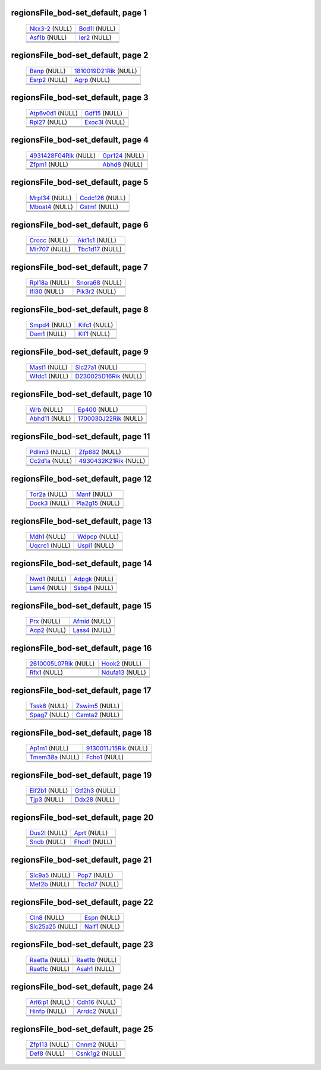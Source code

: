 ======================================================================================================
regionsFile_bod-set_default, page 1
======================================================================================================

    .. csv-table::
        :delim: |

	`Nkx3-2 <http://genome.ucsc.edu/cgi-bin/hgTracks?db=hg18?org=mouse&db=mm9&position=chr5:42148721-42159459&wgRna=hide&wgEncodeReg=hide&cpgIslandExt=dense&ensGene=hide&mrna=hide&intronEst=hide&mgcGenes=hide&cons44way=hide&snp130=hide&snpArray=hide&refGene=dense&wgEncodeRegMarkPromoter=hide&knownGene=hide&rmsk=hide&phyloP46wayPlacental=hide&wgEncodeRegMarkEnhH3k4me1=hide&hgdpIhs=hide&hgdpXpehh=hide&ntHumChimpCodingDiff=hide&affyAllExonSuper=hide&affyExonTissues=hide&ntModernHumans=hide&cons30way=hide&snp128=hide&hgt.customText=https://projects.biotec.tu-dresden.de/sukhdeeps_webdav/bod-set/withControl/bod-set_withControl.txt>`_ (NULL) | `Bod1l <http://genome.ucsc.edu/cgi-bin/hgTracks?db=hg18?org=mouse&db=mm9&position=chr5:42174777-42239554&wgRna=hide&wgEncodeReg=hide&cpgIslandExt=dense&ensGene=hide&mrna=hide&intronEst=hide&mgcGenes=hide&cons44way=hide&snp130=hide&snpArray=hide&refGene=dense&wgEncodeRegMarkPromoter=hide&knownGene=hide&rmsk=hide&phyloP46wayPlacental=hide&wgEncodeRegMarkEnhH3k4me1=hide&hgdpIhs=hide&hgdpXpehh=hide&ntHumChimpCodingDiff=hide&affyAllExonSuper=hide&affyExonTissues=hide&ntModernHumans=hide&cons30way=hide&snp128=hide&hgt.customText=https://projects.biotec.tu-dresden.de/sukhdeeps_webdav/bod-set/withControl/bod-set_withControl.txt>`_ (NULL)
	.. image:: ../results/Nkx3-2_regionsFile_bod-set_default.pdf | .. image:: ../results/Bod1l_regionsFile_bod-set_default.pdf
	 | 
	 | 
	`Asf1b <http://genome.ucsc.edu/cgi-bin/hgTracks?db=hg18?org=mouse&db=mm9&position=chr8:86475592-86498094&wgRna=hide&wgEncodeReg=hide&cpgIslandExt=dense&ensGene=hide&mrna=hide&intronEst=hide&mgcGenes=hide&cons44way=hide&snp130=hide&snpArray=hide&refGene=dense&wgEncodeRegMarkPromoter=hide&knownGene=hide&rmsk=hide&phyloP46wayPlacental=hide&wgEncodeRegMarkEnhH3k4me1=hide&hgdpIhs=hide&hgdpXpehh=hide&ntHumChimpCodingDiff=hide&affyAllExonSuper=hide&affyExonTissues=hide&ntModernHumans=hide&cons30way=hide&snp128=hide&hgt.customText=https://projects.biotec.tu-dresden.de/sukhdeeps_webdav/bod-set/withControl/bod-set_withControl.txt>`_ (NULL) | `Ier2 <http://genome.ucsc.edu/cgi-bin/hgTracks?db=hg18?org=mouse&db=mm9&position=chr8:87181229-87190751&wgRna=hide&wgEncodeReg=hide&cpgIslandExt=dense&ensGene=hide&mrna=hide&intronEst=hide&mgcGenes=hide&cons44way=hide&snp130=hide&snpArray=hide&refGene=dense&wgEncodeRegMarkPromoter=hide&knownGene=hide&rmsk=hide&phyloP46wayPlacental=hide&wgEncodeRegMarkEnhH3k4me1=hide&hgdpIhs=hide&hgdpXpehh=hide&ntHumChimpCodingDiff=hide&affyAllExonSuper=hide&affyExonTissues=hide&ntModernHumans=hide&cons30way=hide&snp128=hide&hgt.customText=https://projects.biotec.tu-dresden.de/sukhdeeps_webdav/bod-set/withControl/bod-set_withControl.txt>`_ (NULL)
	.. image:: ../results/Asf1b_regionsFile_bod-set_default.pdf | .. image:: ../results/Ier2_regionsFile_bod-set_default.pdf
	 | 
	 | 

======================================================================================================
regionsFile_bod-set_default, page 2
======================================================================================================

    .. csv-table::
        :delim: |

	`Banp <http://genome.ucsc.edu/cgi-bin/hgTracks?db=hg18?org=mouse&db=mm9&position=chr8:124470432-124557158&wgRna=hide&wgEncodeReg=hide&cpgIslandExt=dense&ensGene=hide&mrna=hide&intronEst=hide&mgcGenes=hide&cons44way=hide&snp130=hide&snpArray=hide&refGene=dense&wgEncodeRegMarkPromoter=hide&knownGene=hide&rmsk=hide&phyloP46wayPlacental=hide&wgEncodeRegMarkEnhH3k4me1=hide&hgdpIhs=hide&hgdpXpehh=hide&ntHumChimpCodingDiff=hide&affyAllExonSuper=hide&affyExonTissues=hide&ntModernHumans=hide&cons30way=hide&snp128=hide&hgt.customText=https://projects.biotec.tu-dresden.de/sukhdeeps_webdav/bod-set/withControl/bod-set_withControl.txt>`_ (NULL) | `1810019D21Rik <http://genome.ucsc.edu/cgi-bin/hgTracks?db=hg18?org=mouse&db=mm9&position=chr8:108655299-108666622&wgRna=hide&wgEncodeReg=hide&cpgIslandExt=dense&ensGene=hide&mrna=hide&intronEst=hide&mgcGenes=hide&cons44way=hide&snp130=hide&snpArray=hide&refGene=dense&wgEncodeRegMarkPromoter=hide&knownGene=hide&rmsk=hide&phyloP46wayPlacental=hide&wgEncodeRegMarkEnhH3k4me1=hide&hgdpIhs=hide&hgdpXpehh=hide&ntHumChimpCodingDiff=hide&affyAllExonSuper=hide&affyExonTissues=hide&ntModernHumans=hide&cons30way=hide&snp128=hide&hgt.customText=https://projects.biotec.tu-dresden.de/sukhdeeps_webdav/bod-set/withControl/bod-set_withControl.txt>`_ (NULL)
	.. image:: ../results/Banp_regionsFile_bod-set_default.pdf | .. image:: ../results/1810019D21Rik_regionsFile_bod-set_default.pdf
	 | 
	 | 
	`Esrp2 <http://genome.ucsc.edu/cgi-bin/hgTracks?db=hg18?org=mouse&db=mm9&position=chr8:108651082-108664874&wgRna=hide&wgEncodeReg=hide&cpgIslandExt=dense&ensGene=hide&mrna=hide&intronEst=hide&mgcGenes=hide&cons44way=hide&snp130=hide&snpArray=hide&refGene=dense&wgEncodeRegMarkPromoter=hide&knownGene=hide&rmsk=hide&phyloP46wayPlacental=hide&wgEncodeRegMarkEnhH3k4me1=hide&hgdpIhs=hide&hgdpXpehh=hide&ntHumChimpCodingDiff=hide&affyAllExonSuper=hide&affyExonTissues=hide&ntModernHumans=hide&cons30way=hide&snp128=hide&hgt.customText=https://projects.biotec.tu-dresden.de/sukhdeeps_webdav/bod-set/withControl/bod-set_withControl.txt>`_ (NULL) | `Agrp <http://genome.ucsc.edu/cgi-bin/hgTracks?db=hg18?org=mouse&db=mm9&position=chr8:108086597-108096198&wgRna=hide&wgEncodeReg=hide&cpgIslandExt=dense&ensGene=hide&mrna=hide&intronEst=hide&mgcGenes=hide&cons44way=hide&snp130=hide&snpArray=hide&refGene=dense&wgEncodeRegMarkPromoter=hide&knownGene=hide&rmsk=hide&phyloP46wayPlacental=hide&wgEncodeRegMarkEnhH3k4me1=hide&hgdpIhs=hide&hgdpXpehh=hide&ntHumChimpCodingDiff=hide&affyAllExonSuper=hide&affyExonTissues=hide&ntModernHumans=hide&cons30way=hide&snp128=hide&hgt.customText=https://projects.biotec.tu-dresden.de/sukhdeeps_webdav/bod-set/withControl/bod-set_withControl.txt>`_ (NULL)
	.. image:: ../results/Esrp2_regionsFile_bod-set_default.pdf | .. image:: ../results/Agrp_regionsFile_bod-set_default.pdf
	 | 
	 | 

======================================================================================================
regionsFile_bod-set_default, page 3
======================================================================================================

    .. csv-table::
        :delim: |

	`Atp6v0d1 <http://genome.ucsc.edu/cgi-bin/hgTracks?db=hg18?org=mouse&db=mm9&position=chr8:108044369-108093940&wgRna=hide&wgEncodeReg=hide&cpgIslandExt=dense&ensGene=hide&mrna=hide&intronEst=hide&mgcGenes=hide&cons44way=hide&snp130=hide&snpArray=hide&refGene=dense&wgEncodeRegMarkPromoter=hide&knownGene=hide&rmsk=hide&phyloP46wayPlacental=hide&wgEncodeRegMarkEnhH3k4me1=hide&hgdpIhs=hide&hgdpXpehh=hide&ntHumChimpCodingDiff=hide&affyAllExonSuper=hide&affyExonTissues=hide&ntModernHumans=hide&cons30way=hide&snp128=hide&hgt.customText=https://projects.biotec.tu-dresden.de/sukhdeeps_webdav/bod-set/withControl/bod-set_withControl.txt>`_ (NULL) | `Gdf15 <http://genome.ucsc.edu/cgi-bin/hgTracks?db=hg18?org=mouse&db=mm9&position=chr8:73149292-73159534&wgRna=hide&wgEncodeReg=hide&cpgIslandExt=dense&ensGene=hide&mrna=hide&intronEst=hide&mgcGenes=hide&cons44way=hide&snp130=hide&snpArray=hide&refGene=dense&wgEncodeRegMarkPromoter=hide&knownGene=hide&rmsk=hide&phyloP46wayPlacental=hide&wgEncodeRegMarkEnhH3k4me1=hide&hgdpIhs=hide&hgdpXpehh=hide&ntHumChimpCodingDiff=hide&affyAllExonSuper=hide&affyExonTissues=hide&ntModernHumans=hide&cons30way=hide&snp128=hide&hgt.customText=https://projects.biotec.tu-dresden.de/sukhdeeps_webdav/bod-set/withControl/bod-set_withControl.txt>`_ (NULL)
	.. image:: ../results/Atp6v0d1_regionsFile_bod-set_default.pdf | .. image:: ../results/Gdf15_regionsFile_bod-set_default.pdf
	 | 
	 | 
	`Rpl27 <http://genome.ucsc.edu/cgi-bin/hgTracks?db=hg18?org=mouse&db=mm9&position=chr11:101299558-101310910&wgRna=hide&wgEncodeReg=hide&cpgIslandExt=dense&ensGene=hide&mrna=hide&intronEst=hide&mgcGenes=hide&cons44way=hide&snp130=hide&snpArray=hide&refGene=dense&wgEncodeRegMarkPromoter=hide&knownGene=hide&rmsk=hide&phyloP46wayPlacental=hide&wgEncodeRegMarkEnhH3k4me1=hide&hgdpIhs=hide&hgdpXpehh=hide&ntHumChimpCodingDiff=hide&affyAllExonSuper=hide&affyExonTissues=hide&ntModernHumans=hide&cons30way=hide&snp128=hide&hgt.customText=https://projects.biotec.tu-dresden.de/sukhdeeps_webdav/bod-set/withControl/bod-set_withControl.txt>`_ (NULL) | `Exoc3l <http://genome.ucsc.edu/cgi-bin/hgTracks?db=hg18?org=mouse&db=mm9&position=chr8:107809823-107823998&wgRna=hide&wgEncodeReg=hide&cpgIslandExt=dense&ensGene=hide&mrna=hide&intronEst=hide&mgcGenes=hide&cons44way=hide&snp130=hide&snpArray=hide&refGene=dense&wgEncodeRegMarkPromoter=hide&knownGene=hide&rmsk=hide&phyloP46wayPlacental=hide&wgEncodeRegMarkEnhH3k4me1=hide&hgdpIhs=hide&hgdpXpehh=hide&ntHumChimpCodingDiff=hide&affyAllExonSuper=hide&affyExonTissues=hide&ntModernHumans=hide&cons30way=hide&snp128=hide&hgt.customText=https://projects.biotec.tu-dresden.de/sukhdeeps_webdav/bod-set/withControl/bod-set_withControl.txt>`_ (NULL)
	.. image:: ../results/Rpl27_regionsFile_bod-set_default.pdf | .. image:: ../results/Exoc3l_regionsFile_bod-set_default.pdf
	 | 
	 | 

======================================================================================================
regionsFile_bod-set_default, page 4
======================================================================================================

    .. csv-table::
        :delim: |

	`4931428F04Rik <http://genome.ucsc.edu/cgi-bin/hgTracks?db=hg18?org=mouse&db=mm9&position=chr8:107800308-107817428&wgRna=hide&wgEncodeReg=hide&cpgIslandExt=dense&ensGene=hide&mrna=hide&intronEst=hide&mgcGenes=hide&cons44way=hide&snp130=hide&snpArray=hide&refGene=dense&wgEncodeRegMarkPromoter=hide&knownGene=hide&rmsk=hide&phyloP46wayPlacental=hide&wgEncodeRegMarkEnhH3k4me1=hide&hgdpIhs=hide&hgdpXpehh=hide&ntHumChimpCodingDiff=hide&affyAllExonSuper=hide&affyExonTissues=hide&ntModernHumans=hide&cons30way=hide&snp128=hide&hgt.customText=https://projects.biotec.tu-dresden.de/sukhdeeps_webdav/bod-set/withControl/bod-set_withControl.txt>`_ (NULL) | `Gpr124 <http://genome.ucsc.edu/cgi-bin/hgTracks?db=hg18?org=mouse&db=mm9&position=chr8:28192312-28237908&wgRna=hide&wgEncodeReg=hide&cpgIslandExt=dense&ensGene=hide&mrna=hide&intronEst=hide&mgcGenes=hide&cons44way=hide&snp130=hide&snpArray=hide&refGene=dense&wgEncodeRegMarkPromoter=hide&knownGene=hide&rmsk=hide&phyloP46wayPlacental=hide&wgEncodeRegMarkEnhH3k4me1=hide&hgdpIhs=hide&hgdpXpehh=hide&ntHumChimpCodingDiff=hide&affyAllExonSuper=hide&affyExonTissues=hide&ntModernHumans=hide&cons30way=hide&snp128=hide&hgt.customText=https://projects.biotec.tu-dresden.de/sukhdeeps_webdav/bod-set/withControl/bod-set_withControl.txt>`_ (NULL)
	.. image:: ../results/4931428F04Rik_regionsFile_bod-set_default.pdf | .. image:: ../results/Gpr124_regionsFile_bod-set_default.pdf
	 | 
	 | 
	`Zfpm1 <http://genome.ucsc.edu/cgi-bin/hgTracks?db=hg18?org=mouse&db=mm9&position=chr8:124802040-124865147&wgRna=hide&wgEncodeReg=hide&cpgIslandExt=dense&ensGene=hide&mrna=hide&intronEst=hide&mgcGenes=hide&cons44way=hide&snp130=hide&snpArray=hide&refGene=dense&wgEncodeRegMarkPromoter=hide&knownGene=hide&rmsk=hide&phyloP46wayPlacental=hide&wgEncodeRegMarkEnhH3k4me1=hide&hgdpIhs=hide&hgdpXpehh=hide&ntHumChimpCodingDiff=hide&affyAllExonSuper=hide&affyExonTissues=hide&ntModernHumans=hide&cons30way=hide&snp128=hide&hgt.customText=https://projects.biotec.tu-dresden.de/sukhdeeps_webdav/bod-set/withControl/bod-set_withControl.txt>`_ (NULL) | `Abhd8 <http://genome.ucsc.edu/cgi-bin/hgTracks?db=hg18?org=mouse&db=mm9&position=chr8:73976598-73991556&wgRna=hide&wgEncodeReg=hide&cpgIslandExt=dense&ensGene=hide&mrna=hide&intronEst=hide&mgcGenes=hide&cons44way=hide&snp130=hide&snpArray=hide&refGene=dense&wgEncodeRegMarkPromoter=hide&knownGene=hide&rmsk=hide&phyloP46wayPlacental=hide&wgEncodeRegMarkEnhH3k4me1=hide&hgdpIhs=hide&hgdpXpehh=hide&ntHumChimpCodingDiff=hide&affyAllExonSuper=hide&affyExonTissues=hide&ntModernHumans=hide&cons30way=hide&snp128=hide&hgt.customText=https://projects.biotec.tu-dresden.de/sukhdeeps_webdav/bod-set/withControl/bod-set_withControl.txt>`_ (NULL)
	.. image:: ../results/Zfpm1_regionsFile_bod-set_default.pdf | .. image:: ../results/Abhd8_regionsFile_bod-set_default.pdf
	 | 
	 | 

======================================================================================================
regionsFile_bod-set_default, page 5
======================================================================================================

    .. csv-table::
        :delim: |

	`Mrpl34 <http://genome.ucsc.edu/cgi-bin/hgTracks?db=hg18?org=mouse&db=mm9&position=chr8:73984824-73993652&wgRna=hide&wgEncodeReg=hide&cpgIslandExt=dense&ensGene=hide&mrna=hide&intronEst=hide&mgcGenes=hide&cons44way=hide&snp130=hide&snpArray=hide&refGene=dense&wgEncodeRegMarkPromoter=hide&knownGene=hide&rmsk=hide&phyloP46wayPlacental=hide&wgEncodeRegMarkEnhH3k4me1=hide&hgdpIhs=hide&hgdpXpehh=hide&ntHumChimpCodingDiff=hide&affyAllExonSuper=hide&affyExonTissues=hide&ntModernHumans=hide&cons30way=hide&snp128=hide&hgt.customText=https://projects.biotec.tu-dresden.de/sukhdeeps_webdav/bod-set/withControl/bod-set_withControl.txt>`_ (NULL) | `Ccdc126 <http://genome.ucsc.edu/cgi-bin/hgTracks?db=hg18?org=mouse&db=mm9&position=chr6:49265351-49295580&wgRna=hide&wgEncodeReg=hide&cpgIslandExt=dense&ensGene=hide&mrna=hide&intronEst=hide&mgcGenes=hide&cons44way=hide&snp130=hide&snpArray=hide&refGene=dense&wgEncodeRegMarkPromoter=hide&knownGene=hide&rmsk=hide&phyloP46wayPlacental=hide&wgEncodeRegMarkEnhH3k4me1=hide&hgdpIhs=hide&hgdpXpehh=hide&ntHumChimpCodingDiff=hide&affyAllExonSuper=hide&affyExonTissues=hide&ntModernHumans=hide&cons30way=hide&snp128=hide&hgt.customText=https://projects.biotec.tu-dresden.de/sukhdeeps_webdav/bod-set/withControl/bod-set_withControl.txt>`_ (NULL)
	.. image:: ../results/Mrpl34_regionsFile_bod-set_default.pdf | .. image:: ../results/Ccdc126_regionsFile_bod-set_default.pdf
	 | 
	 | 
	`Mboat4 <http://genome.ucsc.edu/cgi-bin/hgTracks?db=hg18?org=mouse&db=mm9&position=chr8:35174083-35192239&wgRna=hide&wgEncodeReg=hide&cpgIslandExt=dense&ensGene=hide&mrna=hide&intronEst=hide&mgcGenes=hide&cons44way=hide&snp130=hide&snpArray=hide&refGene=dense&wgEncodeRegMarkPromoter=hide&knownGene=hide&rmsk=hide&phyloP46wayPlacental=hide&wgEncodeRegMarkEnhH3k4me1=hide&hgdpIhs=hide&hgdpXpehh=hide&ntHumChimpCodingDiff=hide&affyAllExonSuper=hide&affyExonTissues=hide&ntModernHumans=hide&cons30way=hide&snp128=hide&hgt.customText=https://projects.biotec.tu-dresden.de/sukhdeeps_webdav/bod-set/withControl/bod-set_withControl.txt>`_ (NULL) | `Gstm1 <http://genome.ucsc.edu/cgi-bin/hgTracks?db=hg18?org=mouse&db=mm9&position=chr3:107811167-107824891&wgRna=hide&wgEncodeReg=hide&cpgIslandExt=dense&ensGene=hide&mrna=hide&intronEst=hide&mgcGenes=hide&cons44way=hide&snp130=hide&snpArray=hide&refGene=dense&wgEncodeRegMarkPromoter=hide&knownGene=hide&rmsk=hide&phyloP46wayPlacental=hide&wgEncodeRegMarkEnhH3k4me1=hide&hgdpIhs=hide&hgdpXpehh=hide&ntHumChimpCodingDiff=hide&affyAllExonSuper=hide&affyExonTissues=hide&ntModernHumans=hide&cons30way=hide&snp128=hide&hgt.customText=https://projects.biotec.tu-dresden.de/sukhdeeps_webdav/bod-set/withControl/bod-set_withControl.txt>`_ (NULL)
	.. image:: ../results/Mboat4_regionsFile_bod-set_default.pdf | .. image:: ../results/Gstm1_regionsFile_bod-set_default.pdf
	 | 
	 | 

======================================================================================================
regionsFile_bod-set_default, page 6
======================================================================================================

    .. csv-table::
        :delim: |

	`Crocc <http://genome.ucsc.edu/cgi-bin/hgTracks?db=hg18?org=mouse&db=mm9&position=chr4:140568551-140620460&wgRna=hide&wgEncodeReg=hide&cpgIslandExt=dense&ensGene=hide&mrna=hide&intronEst=hide&mgcGenes=hide&cons44way=hide&snp130=hide&snpArray=hide&refGene=dense&wgEncodeRegMarkPromoter=hide&knownGene=hide&rmsk=hide&phyloP46wayPlacental=hide&wgEncodeRegMarkEnhH3k4me1=hide&hgdpIhs=hide&hgdpXpehh=hide&ntHumChimpCodingDiff=hide&affyAllExonSuper=hide&affyExonTissues=hide&ntModernHumans=hide&cons30way=hide&snp128=hide&hgt.customText=https://projects.biotec.tu-dresden.de/sukhdeeps_webdav/bod-set/withControl/bod-set_withControl.txt>`_ (NULL) | `Akt1s1 <http://genome.ucsc.edu/cgi-bin/hgTracks?db=hg18?org=mouse&db=mm9&position=chr7:52100593-52114791&wgRna=hide&wgEncodeReg=hide&cpgIslandExt=dense&ensGene=hide&mrna=hide&intronEst=hide&mgcGenes=hide&cons44way=hide&snp130=hide&snpArray=hide&refGene=dense&wgEncodeRegMarkPromoter=hide&knownGene=hide&rmsk=hide&phyloP46wayPlacental=hide&wgEncodeRegMarkEnhH3k4me1=hide&hgdpIhs=hide&hgdpXpehh=hide&ntHumChimpCodingDiff=hide&affyAllExonSuper=hide&affyExonTissues=hide&ntModernHumans=hide&cons30way=hide&snp128=hide&hgt.customText=https://projects.biotec.tu-dresden.de/sukhdeeps_webdav/bod-set/withControl/bod-set_withControl.txt>`_ (NULL)
	.. image:: ../results/Crocc_regionsFile_bod-set_default.pdf | .. image:: ../results/Akt1s1_regionsFile_bod-set_default.pdf
	 | 
	 | 
	`Mir707 <http://genome.ucsc.edu/cgi-bin/hgTracks?db=hg18?org=mouse&db=mm9&position=chr7:52101068-52109141&wgRna=hide&wgEncodeReg=hide&cpgIslandExt=dense&ensGene=hide&mrna=hide&intronEst=hide&mgcGenes=hide&cons44way=hide&snp130=hide&snpArray=hide&refGene=dense&wgEncodeRegMarkPromoter=hide&knownGene=hide&rmsk=hide&phyloP46wayPlacental=hide&wgEncodeRegMarkEnhH3k4me1=hide&hgdpIhs=hide&hgdpXpehh=hide&ntHumChimpCodingDiff=hide&affyAllExonSuper=hide&affyExonTissues=hide&ntModernHumans=hide&cons30way=hide&snp128=hide&hgt.customText=https://projects.biotec.tu-dresden.de/sukhdeeps_webdav/bod-set/withControl/bod-set_withControl.txt>`_ (NULL) | `Tbc1d17 <http://genome.ucsc.edu/cgi-bin/hgTracks?db=hg18?org=mouse&db=mm9&position=chr7:52092145-52108449&wgRna=hide&wgEncodeReg=hide&cpgIslandExt=dense&ensGene=hide&mrna=hide&intronEst=hide&mgcGenes=hide&cons44way=hide&snp130=hide&snpArray=hide&refGene=dense&wgEncodeRegMarkPromoter=hide&knownGene=hide&rmsk=hide&phyloP46wayPlacental=hide&wgEncodeRegMarkEnhH3k4me1=hide&hgdpIhs=hide&hgdpXpehh=hide&ntHumChimpCodingDiff=hide&affyAllExonSuper=hide&affyExonTissues=hide&ntModernHumans=hide&cons30way=hide&snp128=hide&hgt.customText=https://projects.biotec.tu-dresden.de/sukhdeeps_webdav/bod-set/withControl/bod-set_withControl.txt>`_ (NULL)
	.. image:: ../results/Mir707_regionsFile_bod-set_default.pdf | .. image:: ../results/Tbc1d17_regionsFile_bod-set_default.pdf
	 | 
	 | 

======================================================================================================
regionsFile_bod-set_default, page 7
======================================================================================================

    .. csv-table::
        :delim: |

	`Rpl18a <http://genome.ucsc.edu/cgi-bin/hgTracks?db=hg18?org=mouse&db=mm9&position=chr8:73414620-73425342&wgRna=hide&wgEncodeReg=hide&cpgIslandExt=dense&ensGene=hide&mrna=hide&intronEst=hide&mgcGenes=hide&cons44way=hide&snp130=hide&snpArray=hide&refGene=dense&wgEncodeRegMarkPromoter=hide&knownGene=hide&rmsk=hide&phyloP46wayPlacental=hide&wgEncodeRegMarkEnhH3k4me1=hide&hgdpIhs=hide&hgdpXpehh=hide&ntHumChimpCodingDiff=hide&affyAllExonSuper=hide&affyExonTissues=hide&ntModernHumans=hide&cons30way=hide&snp128=hide&hgt.customText=https://projects.biotec.tu-dresden.de/sukhdeeps_webdav/bod-set/withControl/bod-set_withControl.txt>`_ (NULL) | `Snora68 <http://genome.ucsc.edu/cgi-bin/hgTracks?db=hg18?org=mouse&db=mm9&position=chr8:73415657-73423755&wgRna=hide&wgEncodeReg=hide&cpgIslandExt=dense&ensGene=hide&mrna=hide&intronEst=hide&mgcGenes=hide&cons44way=hide&snp130=hide&snpArray=hide&refGene=dense&wgEncodeRegMarkPromoter=hide&knownGene=hide&rmsk=hide&phyloP46wayPlacental=hide&wgEncodeRegMarkEnhH3k4me1=hide&hgdpIhs=hide&hgdpXpehh=hide&ntHumChimpCodingDiff=hide&affyAllExonSuper=hide&affyExonTissues=hide&ntModernHumans=hide&cons30way=hide&snp128=hide&hgt.customText=https://projects.biotec.tu-dresden.de/sukhdeeps_webdav/bod-set/withControl/bod-set_withControl.txt>`_ (NULL)
	.. image:: ../results/Rpl18a_regionsFile_bod-set_default.pdf | .. image:: ../results/Snora68_regionsFile_bod-set_default.pdf
	 | 
	 | 
	`Ifi30 <http://genome.ucsc.edu/cgi-bin/hgTracks?db=hg18?org=mouse&db=mm9&position=chr8:73282671-73294562&wgRna=hide&wgEncodeReg=hide&cpgIslandExt=dense&ensGene=hide&mrna=hide&intronEst=hide&mgcGenes=hide&cons44way=hide&snp130=hide&snpArray=hide&refGene=dense&wgEncodeRegMarkPromoter=hide&knownGene=hide&rmsk=hide&phyloP46wayPlacental=hide&wgEncodeRegMarkEnhH3k4me1=hide&hgdpIhs=hide&hgdpXpehh=hide&ntHumChimpCodingDiff=hide&affyAllExonSuper=hide&affyExonTissues=hide&ntModernHumans=hide&cons30way=hide&snp128=hide&hgt.customText=https://projects.biotec.tu-dresden.de/sukhdeeps_webdav/bod-set/withControl/bod-set_withControl.txt>`_ (NULL) | `Pik3r2 <http://genome.ucsc.edu/cgi-bin/hgTracks?db=hg18?org=mouse&db=mm9&position=chr8:73288079-73304611&wgRna=hide&wgEncodeReg=hide&cpgIslandExt=dense&ensGene=hide&mrna=hide&intronEst=hide&mgcGenes=hide&cons44way=hide&snp130=hide&snpArray=hide&refGene=dense&wgEncodeRegMarkPromoter=hide&knownGene=hide&rmsk=hide&phyloP46wayPlacental=hide&wgEncodeRegMarkEnhH3k4me1=hide&hgdpIhs=hide&hgdpXpehh=hide&ntHumChimpCodingDiff=hide&affyAllExonSuper=hide&affyExonTissues=hide&ntModernHumans=hide&cons30way=hide&snp128=hide&hgt.customText=https://projects.biotec.tu-dresden.de/sukhdeeps_webdav/bod-set/withControl/bod-set_withControl.txt>`_ (NULL)
	.. image:: ../results/Ifi30_regionsFile_bod-set_default.pdf | .. image:: ../results/Pik3r2_regionsFile_bod-set_default.pdf
	 | 
	 | 

======================================================================================================
regionsFile_bod-set_default, page 8
======================================================================================================

    .. csv-table::
        :delim: |

	`Smpd4 <http://genome.ucsc.edu/cgi-bin/hgTracks?db=hg18?org=mouse&db=mm9&position=chr16:17615446-17648923&wgRna=hide&wgEncodeReg=hide&cpgIslandExt=dense&ensGene=hide&mrna=hide&intronEst=hide&mgcGenes=hide&cons44way=hide&snp130=hide&snpArray=hide&refGene=dense&wgEncodeRegMarkPromoter=hide&knownGene=hide&rmsk=hide&phyloP46wayPlacental=hide&wgEncodeRegMarkEnhH3k4me1=hide&hgdpIhs=hide&hgdpXpehh=hide&ntHumChimpCodingDiff=hide&affyAllExonSuper=hide&affyExonTissues=hide&ntModernHumans=hide&cons30way=hide&snp128=hide&hgt.customText=https://projects.biotec.tu-dresden.de/sukhdeeps_webdav/bod-set/withControl/bod-set_withControl.txt>`_ (NULL) | `Kifc1 <http://genome.ucsc.edu/cgi-bin/hgTracks?db=hg18?org=mouse&db=mm9&position=chr17:34008610-34031578&wgRna=hide&wgEncodeReg=hide&cpgIslandExt=dense&ensGene=hide&mrna=hide&intronEst=hide&mgcGenes=hide&cons44way=hide&snp130=hide&snpArray=hide&refGene=dense&wgEncodeRegMarkPromoter=hide&knownGene=hide&rmsk=hide&phyloP46wayPlacental=hide&wgEncodeRegMarkEnhH3k4me1=hide&hgdpIhs=hide&hgdpXpehh=hide&ntHumChimpCodingDiff=hide&affyAllExonSuper=hide&affyExonTissues=hide&ntModernHumans=hide&cons30way=hide&snp128=hide&hgt.customText=https://projects.biotec.tu-dresden.de/sukhdeeps_webdav/bod-set/withControl/bod-set_withControl.txt>`_ (NULL)
	.. image:: ../results/Smpd4_regionsFile_bod-set_default.pdf | .. image:: ../results/Kifc1_regionsFile_bod-set_default.pdf
	 | 
	 | 
	`Dem1 <http://genome.ucsc.edu/cgi-bin/hgTracks?db=hg18?org=mouse&db=mm9&position=chr4:120589806-120601610&wgRna=hide&wgEncodeReg=hide&cpgIslandExt=dense&ensGene=hide&mrna=hide&intronEst=hide&mgcGenes=hide&cons44way=hide&snp130=hide&snpArray=hide&refGene=dense&wgEncodeRegMarkPromoter=hide&knownGene=hide&rmsk=hide&phyloP46wayPlacental=hide&wgEncodeRegMarkEnhH3k4me1=hide&hgdpIhs=hide&hgdpXpehh=hide&ntHumChimpCodingDiff=hide&affyAllExonSuper=hide&affyExonTissues=hide&ntModernHumans=hide&cons30way=hide&snp128=hide&hgt.customText=https://projects.biotec.tu-dresden.de/sukhdeeps_webdav/bod-set/withControl/bod-set_withControl.txt>`_ (NULL) | `Klf1 <http://genome.ucsc.edu/cgi-bin/hgTracks?db=hg18?org=mouse&db=mm9&position=chr8:87421826-87433194&wgRna=hide&wgEncodeReg=hide&cpgIslandExt=dense&ensGene=hide&mrna=hide&intronEst=hide&mgcGenes=hide&cons44way=hide&snp130=hide&snpArray=hide&refGene=dense&wgEncodeRegMarkPromoter=hide&knownGene=hide&rmsk=hide&phyloP46wayPlacental=hide&wgEncodeRegMarkEnhH3k4me1=hide&hgdpIhs=hide&hgdpXpehh=hide&ntHumChimpCodingDiff=hide&affyAllExonSuper=hide&affyExonTissues=hide&ntModernHumans=hide&cons30way=hide&snp128=hide&hgt.customText=https://projects.biotec.tu-dresden.de/sukhdeeps_webdav/bod-set/withControl/bod-set_withControl.txt>`_ (NULL)
	.. image:: ../results/Dem1_regionsFile_bod-set_default.pdf | .. image:: ../results/Klf1_regionsFile_bod-set_default.pdf
	 | 
	 | 

======================================================================================================
regionsFile_bod-set_default, page 9
======================================================================================================

    .. csv-table::
        :delim: |

	`Mast1 <http://genome.ucsc.edu/cgi-bin/hgTracks?db=hg18?org=mouse&db=mm9&position=chr8:87431751-87465252&wgRna=hide&wgEncodeReg=hide&cpgIslandExt=dense&ensGene=hide&mrna=hide&intronEst=hide&mgcGenes=hide&cons44way=hide&snp130=hide&snpArray=hide&refGene=dense&wgEncodeRegMarkPromoter=hide&knownGene=hide&rmsk=hide&phyloP46wayPlacental=hide&wgEncodeRegMarkEnhH3k4me1=hide&hgdpIhs=hide&hgdpXpehh=hide&ntHumChimpCodingDiff=hide&affyAllExonSuper=hide&affyExonTissues=hide&ntModernHumans=hide&cons30way=hide&snp128=hide&hgt.customText=https://projects.biotec.tu-dresden.de/sukhdeeps_webdav/bod-set/withControl/bod-set_withControl.txt>`_ (NULL) | `Slc27a1 <http://genome.ucsc.edu/cgi-bin/hgTracks?db=hg18?org=mouse&db=mm9&position=chr8:74088825-74114607&wgRna=hide&wgEncodeReg=hide&cpgIslandExt=dense&ensGene=hide&mrna=hide&intronEst=hide&mgcGenes=hide&cons44way=hide&snp130=hide&snpArray=hide&refGene=dense&wgEncodeRegMarkPromoter=hide&knownGene=hide&rmsk=hide&phyloP46wayPlacental=hide&wgEncodeRegMarkEnhH3k4me1=hide&hgdpIhs=hide&hgdpXpehh=hide&ntHumChimpCodingDiff=hide&affyAllExonSuper=hide&affyExonTissues=hide&ntModernHumans=hide&cons30way=hide&snp128=hide&hgt.customText=https://projects.biotec.tu-dresden.de/sukhdeeps_webdav/bod-set/withControl/bod-set_withControl.txt>`_ (NULL)
	.. image:: ../results/Mast1_regionsFile_bod-set_default.pdf | .. image:: ../results/Slc27a1_regionsFile_bod-set_default.pdf
	 | 
	 | 
	`Wfdc1 <http://genome.ucsc.edu/cgi-bin/hgTracks?db=hg18?org=mouse&db=mm9&position=chr8:122186264-122215920&wgRna=hide&wgEncodeReg=hide&cpgIslandExt=dense&ensGene=hide&mrna=hide&intronEst=hide&mgcGenes=hide&cons44way=hide&snp130=hide&snpArray=hide&refGene=dense&wgEncodeRegMarkPromoter=hide&knownGene=hide&rmsk=hide&phyloP46wayPlacental=hide&wgEncodeRegMarkEnhH3k4me1=hide&hgdpIhs=hide&hgdpXpehh=hide&ntHumChimpCodingDiff=hide&affyAllExonSuper=hide&affyExonTissues=hide&ntModernHumans=hide&cons30way=hide&snp128=hide&hgt.customText=https://projects.biotec.tu-dresden.de/sukhdeeps_webdav/bod-set/withControl/bod-set_withControl.txt>`_ (NULL) | `D230025D16Rik <http://genome.ucsc.edu/cgi-bin/hgTracks?db=hg18?org=mouse&db=mm9&position=chr8:107745087-107780951&wgRna=hide&wgEncodeReg=hide&cpgIslandExt=dense&ensGene=hide&mrna=hide&intronEst=hide&mgcGenes=hide&cons44way=hide&snp130=hide&snpArray=hide&refGene=dense&wgEncodeRegMarkPromoter=hide&knownGene=hide&rmsk=hide&phyloP46wayPlacental=hide&wgEncodeRegMarkEnhH3k4me1=hide&hgdpIhs=hide&hgdpXpehh=hide&ntHumChimpCodingDiff=hide&affyAllExonSuper=hide&affyExonTissues=hide&ntModernHumans=hide&cons30way=hide&snp128=hide&hgt.customText=https://projects.biotec.tu-dresden.de/sukhdeeps_webdav/bod-set/withControl/bod-set_withControl.txt>`_ (NULL)
	.. image:: ../results/Wfdc1_regionsFile_bod-set_default.pdf | .. image:: ../results/D230025D16Rik_regionsFile_bod-set_default.pdf
	 | 
	 | 

======================================================================================================
regionsFile_bod-set_default, page 10
======================================================================================================

    .. csv-table::
        :delim: |

	`Wrb <http://genome.ucsc.edu/cgi-bin/hgTracks?db=hg18?org=mouse&db=mm9&position=chr16:96363025-96383459&wgRna=hide&wgEncodeReg=hide&cpgIslandExt=dense&ensGene=hide&mrna=hide&intronEst=hide&mgcGenes=hide&cons44way=hide&snp130=hide&snpArray=hide&refGene=dense&wgEncodeRegMarkPromoter=hide&knownGene=hide&rmsk=hide&phyloP46wayPlacental=hide&wgEncodeRegMarkEnhH3k4me1=hide&hgdpIhs=hide&hgdpXpehh=hide&ntHumChimpCodingDiff=hide&affyAllExonSuper=hide&affyExonTissues=hide&ntModernHumans=hide&cons30way=hide&snp128=hide&hgt.customText=https://projects.biotec.tu-dresden.de/sukhdeeps_webdav/bod-set/withControl/bod-set_withControl.txt>`_ (NULL) | `Ep400 <http://genome.ucsc.edu/cgi-bin/hgTracks?db=hg18?org=mouse&db=mm9&position=chr5:111089391-111203736&wgRna=hide&wgEncodeReg=hide&cpgIslandExt=dense&ensGene=hide&mrna=hide&intronEst=hide&mgcGenes=hide&cons44way=hide&snp130=hide&snpArray=hide&refGene=dense&wgEncodeRegMarkPromoter=hide&knownGene=hide&rmsk=hide&phyloP46wayPlacental=hide&wgEncodeRegMarkEnhH3k4me1=hide&hgdpIhs=hide&hgdpXpehh=hide&ntHumChimpCodingDiff=hide&affyAllExonSuper=hide&affyExonTissues=hide&ntModernHumans=hide&cons30way=hide&snp128=hide&hgt.customText=https://projects.biotec.tu-dresden.de/sukhdeeps_webdav/bod-set/withControl/bod-set_withControl.txt>`_ (NULL)
	.. image:: ../results/Wrb_regionsFile_bod-set_default.pdf | .. image:: ../results/Ep400_regionsFile_bod-set_default.pdf
	 | 
	 | 
	`Abhd11 <http://genome.ucsc.edu/cgi-bin/hgTracks?db=hg18?org=mouse&db=mm9&position=chr5:135481168-135492045&wgRna=hide&wgEncodeReg=hide&cpgIslandExt=dense&ensGene=hide&mrna=hide&intronEst=hide&mgcGenes=hide&cons44way=hide&snp130=hide&snpArray=hide&refGene=dense&wgEncodeRegMarkPromoter=hide&knownGene=hide&rmsk=hide&phyloP46wayPlacental=hide&wgEncodeRegMarkEnhH3k4me1=hide&hgdpIhs=hide&hgdpXpehh=hide&ntHumChimpCodingDiff=hide&affyAllExonSuper=hide&affyExonTissues=hide&ntModernHumans=hide&cons30way=hide&snp128=hide&hgt.customText=https://projects.biotec.tu-dresden.de/sukhdeeps_webdav/bod-set/withControl/bod-set_withControl.txt>`_ (NULL) | `1700030J22Rik <http://genome.ucsc.edu/cgi-bin/hgTracks?db=hg18?org=mouse&db=mm9&position=chr8:119489498-119506843&wgRna=hide&wgEncodeReg=hide&cpgIslandExt=dense&ensGene=hide&mrna=hide&intronEst=hide&mgcGenes=hide&cons44way=hide&snp130=hide&snpArray=hide&refGene=dense&wgEncodeRegMarkPromoter=hide&knownGene=hide&rmsk=hide&phyloP46wayPlacental=hide&wgEncodeRegMarkEnhH3k4me1=hide&hgdpIhs=hide&hgdpXpehh=hide&ntHumChimpCodingDiff=hide&affyAllExonSuper=hide&affyExonTissues=hide&ntModernHumans=hide&cons30way=hide&snp128=hide&hgt.customText=https://projects.biotec.tu-dresden.de/sukhdeeps_webdav/bod-set/withControl/bod-set_withControl.txt>`_ (NULL)
	.. image:: ../results/Abhd11_regionsFile_bod-set_default.pdf | .. image:: ../results/1700030J22Rik_regionsFile_bod-set_default.pdf
	 | 
	 | 

======================================================================================================
regionsFile_bod-set_default, page 11
======================================================================================================

    .. csv-table::
        :delim: |

	`Pdlim3 <http://genome.ucsc.edu/cgi-bin/hgTracks?db=hg18?org=mouse&db=mm9&position=chr8:46966838-47008900&wgRna=hide&wgEncodeReg=hide&cpgIslandExt=dense&ensGene=hide&mrna=hide&intronEst=hide&mgcGenes=hide&cons44way=hide&snp130=hide&snpArray=hide&refGene=dense&wgEncodeRegMarkPromoter=hide&knownGene=hide&rmsk=hide&phyloP46wayPlacental=hide&wgEncodeRegMarkEnhH3k4me1=hide&hgdpIhs=hide&hgdpXpehh=hide&ntHumChimpCodingDiff=hide&affyAllExonSuper=hide&affyExonTissues=hide&ntModernHumans=hide&cons30way=hide&snp128=hide&hgt.customText=https://projects.biotec.tu-dresden.de/sukhdeeps_webdav/bod-set/withControl/bod-set_withControl.txt>`_ (NULL) | `Zfp882 <http://genome.ucsc.edu/cgi-bin/hgTracks?db=hg18?org=mouse&db=mm9&position=chr8:74428504-74446750&wgRna=hide&wgEncodeReg=hide&cpgIslandExt=dense&ensGene=hide&mrna=hide&intronEst=hide&mgcGenes=hide&cons44way=hide&snp130=hide&snpArray=hide&refGene=dense&wgEncodeRegMarkPromoter=hide&knownGene=hide&rmsk=hide&phyloP46wayPlacental=hide&wgEncodeRegMarkEnhH3k4me1=hide&hgdpIhs=hide&hgdpXpehh=hide&ntHumChimpCodingDiff=hide&affyAllExonSuper=hide&affyExonTissues=hide&ntModernHumans=hide&cons30way=hide&snp128=hide&hgt.customText=https://projects.biotec.tu-dresden.de/sukhdeeps_webdav/bod-set/withControl/bod-set_withControl.txt>`_ (NULL)
	.. image:: ../results/Pdlim3_regionsFile_bod-set_default.pdf | .. image:: ../results/Zfp882_regionsFile_bod-set_default.pdf
	 | 
	 | 
	`Cc2d1a <http://genome.ucsc.edu/cgi-bin/hgTracks?db=hg18?org=mouse&db=mm9&position=chr8:86652726-86675652&wgRna=hide&wgEncodeReg=hide&cpgIslandExt=dense&ensGene=hide&mrna=hide&intronEst=hide&mgcGenes=hide&cons44way=hide&snp130=hide&snpArray=hide&refGene=dense&wgEncodeRegMarkPromoter=hide&knownGene=hide&rmsk=hide&phyloP46wayPlacental=hide&wgEncodeRegMarkEnhH3k4me1=hide&hgdpIhs=hide&hgdpXpehh=hide&ntHumChimpCodingDiff=hide&affyAllExonSuper=hide&affyExonTissues=hide&ntModernHumans=hide&cons30way=hide&snp128=hide&hgt.customText=https://projects.biotec.tu-dresden.de/sukhdeeps_webdav/bod-set/withControl/bod-set_withControl.txt>`_ (NULL) | `4930432K21Rik <http://genome.ucsc.edu/cgi-bin/hgTracks?db=hg18?org=mouse&db=mm9&position=chr8:86667936-86700496&wgRna=hide&wgEncodeReg=hide&cpgIslandExt=dense&ensGene=hide&mrna=hide&intronEst=hide&mgcGenes=hide&cons44way=hide&snp130=hide&snpArray=hide&refGene=dense&wgEncodeRegMarkPromoter=hide&knownGene=hide&rmsk=hide&phyloP46wayPlacental=hide&wgEncodeRegMarkEnhH3k4me1=hide&hgdpIhs=hide&hgdpXpehh=hide&ntHumChimpCodingDiff=hide&affyAllExonSuper=hide&affyExonTissues=hide&ntModernHumans=hide&cons30way=hide&snp128=hide&hgt.customText=https://projects.biotec.tu-dresden.de/sukhdeeps_webdav/bod-set/withControl/bod-set_withControl.txt>`_ (NULL)
	.. image:: ../results/Cc2d1a_regionsFile_bod-set_default.pdf | .. image:: ../results/4930432K21Rik_regionsFile_bod-set_default.pdf
	 | 
	 | 

======================================================================================================
regionsFile_bod-set_default, page 12
======================================================================================================

    .. csv-table::
        :delim: |

	`Tor2a <http://genome.ucsc.edu/cgi-bin/hgTracks?db=hg18?org=mouse&db=mm9&position=chr2:32608753-32621764&wgRna=hide&wgEncodeReg=hide&cpgIslandExt=dense&ensGene=hide&mrna=hide&intronEst=hide&mgcGenes=hide&cons44way=hide&snp130=hide&snpArray=hide&refGene=dense&wgEncodeRegMarkPromoter=hide&knownGene=hide&rmsk=hide&phyloP46wayPlacental=hide&wgEncodeRegMarkEnhH3k4me1=hide&hgdpIhs=hide&hgdpXpehh=hide&ntHumChimpCodingDiff=hide&affyAllExonSuper=hide&affyExonTissues=hide&ntModernHumans=hide&cons30way=hide&snp128=hide&hgt.customText=https://projects.biotec.tu-dresden.de/sukhdeeps_webdav/bod-set/withControl/bod-set_withControl.txt>`_ (NULL) | `Manf <http://genome.ucsc.edu/cgi-bin/hgTracks?db=hg18?org=mouse&db=mm9&position=chr9:106785745-106798269&wgRna=hide&wgEncodeReg=hide&cpgIslandExt=dense&ensGene=hide&mrna=hide&intronEst=hide&mgcGenes=hide&cons44way=hide&snp130=hide&snpArray=hide&refGene=dense&wgEncodeRegMarkPromoter=hide&knownGene=hide&rmsk=hide&phyloP46wayPlacental=hide&wgEncodeRegMarkEnhH3k4me1=hide&hgdpIhs=hide&hgdpXpehh=hide&ntHumChimpCodingDiff=hide&affyAllExonSuper=hide&affyExonTissues=hide&ntModernHumans=hide&cons30way=hide&snp128=hide&hgt.customText=https://projects.biotec.tu-dresden.de/sukhdeeps_webdav/bod-set/withControl/bod-set_withControl.txt>`_ (NULL)
	.. image:: ../results/Tor2a_regionsFile_bod-set_default.pdf | .. image:: ../results/Manf_regionsFile_bod-set_default.pdf
	 | 
	 | 
	`Dock3 <http://genome.ucsc.edu/cgi-bin/hgTracks?db=hg18?org=mouse&db=mm9&position=chr9:106791155-107138240&wgRna=hide&wgEncodeReg=hide&cpgIslandExt=dense&ensGene=hide&mrna=hide&intronEst=hide&mgcGenes=hide&cons44way=hide&snp130=hide&snpArray=hide&refGene=dense&wgEncodeRegMarkPromoter=hide&knownGene=hide&rmsk=hide&phyloP46wayPlacental=hide&wgEncodeRegMarkEnhH3k4me1=hide&hgdpIhs=hide&hgdpXpehh=hide&ntHumChimpCodingDiff=hide&affyAllExonSuper=hide&affyExonTissues=hide&ntModernHumans=hide&cons30way=hide&snp128=hide&hgt.customText=https://projects.biotec.tu-dresden.de/sukhdeeps_webdav/bod-set/withControl/bod-set_withControl.txt>`_ (NULL) | `Pla2g15 <http://genome.ucsc.edu/cgi-bin/hgTracks?db=hg18?org=mouse&db=mm9&position=chr8:108670298-108692615&wgRna=hide&wgEncodeReg=hide&cpgIslandExt=dense&ensGene=hide&mrna=hide&intronEst=hide&mgcGenes=hide&cons44way=hide&snp130=hide&snpArray=hide&refGene=dense&wgEncodeRegMarkPromoter=hide&knownGene=hide&rmsk=hide&phyloP46wayPlacental=hide&wgEncodeRegMarkEnhH3k4me1=hide&hgdpIhs=hide&hgdpXpehh=hide&ntHumChimpCodingDiff=hide&affyAllExonSuper=hide&affyExonTissues=hide&ntModernHumans=hide&cons30way=hide&snp128=hide&hgt.customText=https://projects.biotec.tu-dresden.de/sukhdeeps_webdav/bod-set/withControl/bod-set_withControl.txt>`_ (NULL)
	.. image:: ../results/Dock3_regionsFile_bod-set_default.pdf | .. image:: ../results/Pla2g15_regionsFile_bod-set_default.pdf
	 | 
	 | 

======================================================================================================
regionsFile_bod-set_default, page 13
======================================================================================================

    .. csv-table::
        :delim: |

	`Mdh1 <http://genome.ucsc.edu/cgi-bin/hgTracks?db=hg18?org=mouse&db=mm9&position=chr11:21452694-21475937&wgRna=hide&wgEncodeReg=hide&cpgIslandExt=dense&ensGene=hide&mrna=hide&intronEst=hide&mgcGenes=hide&cons44way=hide&snp130=hide&snpArray=hide&refGene=dense&wgEncodeRegMarkPromoter=hide&knownGene=hide&rmsk=hide&phyloP46wayPlacental=hide&wgEncodeRegMarkEnhH3k4me1=hide&hgdpIhs=hide&hgdpXpehh=hide&ntHumChimpCodingDiff=hide&affyAllExonSuper=hide&affyExonTissues=hide&ntModernHumans=hide&cons30way=hide&snp128=hide&hgt.customText=https://projects.biotec.tu-dresden.de/sukhdeeps_webdav/bod-set/withControl/bod-set_withControl.txt>`_ (NULL) | `Wdpcp <http://genome.ucsc.edu/cgi-bin/hgTracks?db=hg18?org=mouse&db=mm9&position=chr11:21468283-21802689&wgRna=hide&wgEncodeReg=hide&cpgIslandExt=dense&ensGene=hide&mrna=hide&intronEst=hide&mgcGenes=hide&cons44way=hide&snp130=hide&snpArray=hide&refGene=dense&wgEncodeRegMarkPromoter=hide&knownGene=hide&rmsk=hide&phyloP46wayPlacental=hide&wgEncodeRegMarkEnhH3k4me1=hide&hgdpIhs=hide&hgdpXpehh=hide&ntHumChimpCodingDiff=hide&affyAllExonSuper=hide&affyExonTissues=hide&ntModernHumans=hide&cons30way=hide&snp128=hide&hgt.customText=https://projects.biotec.tu-dresden.de/sukhdeeps_webdav/bod-set/withControl/bod-set_withControl.txt>`_ (NULL)
	.. image:: ../results/Mdh1_regionsFile_bod-set_default.pdf | .. image:: ../results/Wdpcp_regionsFile_bod-set_default.pdf
	 | 
	 | 
	`Uqcrc1 <http://genome.ucsc.edu/cgi-bin/hgTracks?db=hg18?org=mouse&db=mm9&position=chr9:108834660-108855686&wgRna=hide&wgEncodeReg=hide&cpgIslandExt=dense&ensGene=hide&mrna=hide&intronEst=hide&mgcGenes=hide&cons44way=hide&snp130=hide&snpArray=hide&refGene=dense&wgEncodeRegMarkPromoter=hide&knownGene=hide&rmsk=hide&phyloP46wayPlacental=hide&wgEncodeRegMarkEnhH3k4me1=hide&hgdpIhs=hide&hgdpXpehh=hide&ntHumChimpCodingDiff=hide&affyAllExonSuper=hide&affyExonTissues=hide&ntModernHumans=hide&cons30way=hide&snp128=hide&hgt.customText=https://projects.biotec.tu-dresden.de/sukhdeeps_webdav/bod-set/withControl/bod-set_withControl.txt>`_ (NULL) | `Uspl1 <http://genome.ucsc.edu/cgi-bin/hgTracks?db=hg18?org=mouse&db=mm9&position=chr5:149992135-150031010&wgRna=hide&wgEncodeReg=hide&cpgIslandExt=dense&ensGene=hide&mrna=hide&intronEst=hide&mgcGenes=hide&cons44way=hide&snp130=hide&snpArray=hide&refGene=dense&wgEncodeRegMarkPromoter=hide&knownGene=hide&rmsk=hide&phyloP46wayPlacental=hide&wgEncodeRegMarkEnhH3k4me1=hide&hgdpIhs=hide&hgdpXpehh=hide&ntHumChimpCodingDiff=hide&affyAllExonSuper=hide&affyExonTissues=hide&ntModernHumans=hide&cons30way=hide&snp128=hide&hgt.customText=https://projects.biotec.tu-dresden.de/sukhdeeps_webdav/bod-set/withControl/bod-set_withControl.txt>`_ (NULL)
	.. image:: ../results/Uqcrc1_regionsFile_bod-set_default.pdf | .. image:: ../results/Uspl1_regionsFile_bod-set_default.pdf
	 | 
	 | 

======================================================================================================
regionsFile_bod-set_default, page 14
======================================================================================================

    .. csv-table::
        :delim: |

	`Nwd1 <http://genome.ucsc.edu/cgi-bin/hgTracks?db=hg18?org=mouse&db=mm9&position=chr8:75166609-75242645&wgRna=hide&wgEncodeReg=hide&cpgIslandExt=dense&ensGene=hide&mrna=hide&intronEst=hide&mgcGenes=hide&cons44way=hide&snp130=hide&snpArray=hide&refGene=dense&wgEncodeRegMarkPromoter=hide&knownGene=hide&rmsk=hide&phyloP46wayPlacental=hide&wgEncodeRegMarkEnhH3k4me1=hide&hgdpIhs=hide&hgdpXpehh=hide&ntHumChimpCodingDiff=hide&affyAllExonSuper=hide&affyExonTissues=hide&ntModernHumans=hide&cons30way=hide&snp128=hide&hgt.customText=https://projects.biotec.tu-dresden.de/sukhdeeps_webdav/bod-set/withControl/bod-set_withControl.txt>`_ (NULL) | `Adpgk <http://genome.ucsc.edu/cgi-bin/hgTracks?db=hg18?org=mouse&db=mm9&position=chr9:59135378-59168007&wgRna=hide&wgEncodeReg=hide&cpgIslandExt=dense&ensGene=hide&mrna=hide&intronEst=hide&mgcGenes=hide&cons44way=hide&snp130=hide&snpArray=hide&refGene=dense&wgEncodeRegMarkPromoter=hide&knownGene=hide&rmsk=hide&phyloP46wayPlacental=hide&wgEncodeRegMarkEnhH3k4me1=hide&hgdpIhs=hide&hgdpXpehh=hide&ntHumChimpCodingDiff=hide&affyAllExonSuper=hide&affyExonTissues=hide&ntModernHumans=hide&cons30way=hide&snp128=hide&hgt.customText=https://projects.biotec.tu-dresden.de/sukhdeeps_webdav/bod-set/withControl/bod-set_withControl.txt>`_ (NULL)
	.. image:: ../results/Nwd1_regionsFile_bod-set_default.pdf | .. image:: ../results/Adpgk_regionsFile_bod-set_default.pdf
	 | 
	 | 
	`Lsm4 <http://genome.ucsc.edu/cgi-bin/hgTracks?db=hg18?org=mouse&db=mm9&position=chr8:73193129-73206651&wgRna=hide&wgEncodeReg=hide&cpgIslandExt=dense&ensGene=hide&mrna=hide&intronEst=hide&mgcGenes=hide&cons44way=hide&snp130=hide&snpArray=hide&refGene=dense&wgEncodeRegMarkPromoter=hide&knownGene=hide&rmsk=hide&phyloP46wayPlacental=hide&wgEncodeRegMarkEnhH3k4me1=hide&hgdpIhs=hide&hgdpXpehh=hide&ntHumChimpCodingDiff=hide&affyAllExonSuper=hide&affyExonTissues=hide&ntModernHumans=hide&cons30way=hide&snp128=hide&hgt.customText=https://projects.biotec.tu-dresden.de/sukhdeeps_webdav/bod-set/withControl/bod-set_withControl.txt>`_ (NULL) | `Ssbp4 <http://genome.ucsc.edu/cgi-bin/hgTracks?db=hg18?org=mouse&db=mm9&position=chr8:73117388-73136213&wgRna=hide&wgEncodeReg=hide&cpgIslandExt=dense&ensGene=hide&mrna=hide&intronEst=hide&mgcGenes=hide&cons44way=hide&snp130=hide&snpArray=hide&refGene=dense&wgEncodeRegMarkPromoter=hide&knownGene=hide&rmsk=hide&phyloP46wayPlacental=hide&wgEncodeRegMarkEnhH3k4me1=hide&hgdpIhs=hide&hgdpXpehh=hide&ntHumChimpCodingDiff=hide&affyAllExonSuper=hide&affyExonTissues=hide&ntModernHumans=hide&cons30way=hide&snp128=hide&hgt.customText=https://projects.biotec.tu-dresden.de/sukhdeeps_webdav/bod-set/withControl/bod-set_withControl.txt>`_ (NULL)
	.. image:: ../results/Lsm4_regionsFile_bod-set_default.pdf | .. image:: ../results/Ssbp4_regionsFile_bod-set_default.pdf
	 | 
	 | 

======================================================================================================
regionsFile_bod-set_default, page 15
======================================================================================================

    .. csv-table::
        :delim: |

	`Prx <http://genome.ucsc.edu/cgi-bin/hgTracks?db=hg18?org=mouse&db=mm9&position=chr7:28280342-28309060&wgRna=hide&wgEncodeReg=hide&cpgIslandExt=dense&ensGene=hide&mrna=hide&intronEst=hide&mgcGenes=hide&cons44way=hide&snp130=hide&snpArray=hide&refGene=dense&wgEncodeRegMarkPromoter=hide&knownGene=hide&rmsk=hide&phyloP46wayPlacental=hide&wgEncodeRegMarkEnhH3k4me1=hide&hgdpIhs=hide&hgdpXpehh=hide&ntHumChimpCodingDiff=hide&affyAllExonSuper=hide&affyExonTissues=hide&ntModernHumans=hide&cons30way=hide&snp128=hide&hgt.customText=https://projects.biotec.tu-dresden.de/sukhdeeps_webdav/bod-set/withControl/bod-set_withControl.txt>`_ (NULL) | `Afmid <http://genome.ucsc.edu/cgi-bin/hgTracks?db=hg18?org=mouse&db=mm9&position=chr11:117683232-117705222&wgRna=hide&wgEncodeReg=hide&cpgIslandExt=dense&ensGene=hide&mrna=hide&intronEst=hide&mgcGenes=hide&cons44way=hide&snp130=hide&snpArray=hide&refGene=dense&wgEncodeRegMarkPromoter=hide&knownGene=hide&rmsk=hide&phyloP46wayPlacental=hide&wgEncodeRegMarkEnhH3k4me1=hide&hgdpIhs=hide&hgdpXpehh=hide&ntHumChimpCodingDiff=hide&affyAllExonSuper=hide&affyExonTissues=hide&ntModernHumans=hide&cons30way=hide&snp128=hide&hgt.customText=https://projects.biotec.tu-dresden.de/sukhdeeps_webdav/bod-set/withControl/bod-set_withControl.txt>`_ (NULL)
	.. image:: ../results/Prx_regionsFile_bod-set_default.pdf | .. image:: ../results/Afmid_regionsFile_bod-set_default.pdf
	 | 
	 | 
	`Acp2 <http://genome.ucsc.edu/cgi-bin/hgTracks?db=hg18?org=mouse&db=mm9&position=chr2:91039068-91058255&wgRna=hide&wgEncodeReg=hide&cpgIslandExt=dense&ensGene=hide&mrna=hide&intronEst=hide&mgcGenes=hide&cons44way=hide&snp130=hide&snpArray=hide&refGene=dense&wgEncodeRegMarkPromoter=hide&knownGene=hide&rmsk=hide&phyloP46wayPlacental=hide&wgEncodeRegMarkEnhH3k4me1=hide&hgdpIhs=hide&hgdpXpehh=hide&ntHumChimpCodingDiff=hide&affyAllExonSuper=hide&affyExonTissues=hide&ntModernHumans=hide&cons30way=hide&snp128=hide&hgt.customText=https://projects.biotec.tu-dresden.de/sukhdeeps_webdav/bod-set/withControl/bod-set_withControl.txt>`_ (NULL) | `Lass4 <http://genome.ucsc.edu/cgi-bin/hgTracks?db=hg18?org=mouse&db=mm9&position=chr8:4489404-4530079&wgRna=hide&wgEncodeReg=hide&cpgIslandExt=dense&ensGene=hide&mrna=hide&intronEst=hide&mgcGenes=hide&cons44way=hide&snp130=hide&snpArray=hide&refGene=dense&wgEncodeRegMarkPromoter=hide&knownGene=hide&rmsk=hide&phyloP46wayPlacental=hide&wgEncodeRegMarkEnhH3k4me1=hide&hgdpIhs=hide&hgdpXpehh=hide&ntHumChimpCodingDiff=hide&affyAllExonSuper=hide&affyExonTissues=hide&ntModernHumans=hide&cons30way=hide&snp128=hide&hgt.customText=https://projects.biotec.tu-dresden.de/sukhdeeps_webdav/bod-set/withControl/bod-set_withControl.txt>`_ (NULL)
	.. image:: ../results/Acp2_regionsFile_bod-set_default.pdf | .. image:: ../results/Lass4_regionsFile_bod-set_default.pdf
	 | 
	 | 

======================================================================================================
regionsFile_bod-set_default, page 16
======================================================================================================

    .. csv-table::
        :delim: |

	`2610005L07Rik <http://genome.ucsc.edu/cgi-bin/hgTracks?db=hg18?org=mouse&db=mm9&position=chr8:19977359-20024392&wgRna=hide&wgEncodeReg=hide&cpgIslandExt=dense&ensGene=hide&mrna=hide&intronEst=hide&mgcGenes=hide&cons44way=hide&snp130=hide&snpArray=hide&refGene=dense&wgEncodeRegMarkPromoter=hide&knownGene=hide&rmsk=hide&phyloP46wayPlacental=hide&wgEncodeRegMarkEnhH3k4me1=hide&hgdpIhs=hide&hgdpXpehh=hide&ntHumChimpCodingDiff=hide&affyAllExonSuper=hide&affyExonTissues=hide&ntModernHumans=hide&cons30way=hide&snp128=hide&hgt.customText=https://projects.biotec.tu-dresden.de/sukhdeeps_webdav/bod-set/withControl/bod-set_withControl.txt>`_ (NULL) | `Hook2 <http://genome.ucsc.edu/cgi-bin/hgTracks?db=hg18?org=mouse&db=mm9&position=chr8:87510493-87531263&wgRna=hide&wgEncodeReg=hide&cpgIslandExt=dense&ensGene=hide&mrna=hide&intronEst=hide&mgcGenes=hide&cons44way=hide&snp130=hide&snpArray=hide&refGene=dense&wgEncodeRegMarkPromoter=hide&knownGene=hide&rmsk=hide&phyloP46wayPlacental=hide&wgEncodeRegMarkEnhH3k4me1=hide&hgdpIhs=hide&hgdpXpehh=hide&ntHumChimpCodingDiff=hide&affyAllExonSuper=hide&affyExonTissues=hide&ntModernHumans=hide&cons30way=hide&snp128=hide&hgt.customText=https://projects.biotec.tu-dresden.de/sukhdeeps_webdav/bod-set/withControl/bod-set_withControl.txt>`_ (NULL)
	.. image:: ../results/2610005L07Rik_regionsFile_bod-set_default.pdf | .. image:: ../results/Hook2_regionsFile_bod-set_default.pdf
	 | 
	 | 
	`Rfx1 <http://genome.ucsc.edu/cgi-bin/hgTracks?db=hg18?org=mouse&db=mm9&position=chr8:86586734-86624891&wgRna=hide&wgEncodeReg=hide&cpgIslandExt=dense&ensGene=hide&mrna=hide&intronEst=hide&mgcGenes=hide&cons44way=hide&snp130=hide&snpArray=hide&refGene=dense&wgEncodeRegMarkPromoter=hide&knownGene=hide&rmsk=hide&phyloP46wayPlacental=hide&wgEncodeRegMarkEnhH3k4me1=hide&hgdpIhs=hide&hgdpXpehh=hide&ntHumChimpCodingDiff=hide&affyAllExonSuper=hide&affyExonTissues=hide&ntModernHumans=hide&cons30way=hide&snp128=hide&hgt.customText=https://projects.biotec.tu-dresden.de/sukhdeeps_webdav/bod-set/withControl/bod-set_withControl.txt>`_ (NULL) | `Ndufa13 <http://genome.ucsc.edu/cgi-bin/hgTracks?db=hg18?org=mouse&db=mm9&position=chr8:72414080-72430457&wgRna=hide&wgEncodeReg=hide&cpgIslandExt=dense&ensGene=hide&mrna=hide&intronEst=hide&mgcGenes=hide&cons44way=hide&snp130=hide&snpArray=hide&refGene=dense&wgEncodeRegMarkPromoter=hide&knownGene=hide&rmsk=hide&phyloP46wayPlacental=hide&wgEncodeRegMarkEnhH3k4me1=hide&hgdpIhs=hide&hgdpXpehh=hide&ntHumChimpCodingDiff=hide&affyAllExonSuper=hide&affyExonTissues=hide&ntModernHumans=hide&cons30way=hide&snp128=hide&hgt.customText=https://projects.biotec.tu-dresden.de/sukhdeeps_webdav/bod-set/withControl/bod-set_withControl.txt>`_ (NULL)
	.. image:: ../results/Rfx1_regionsFile_bod-set_default.pdf | .. image:: ../results/Ndufa13_regionsFile_bod-set_default.pdf
	 | 
	 | 

======================================================================================================
regionsFile_bod-set_default, page 17
======================================================================================================

    .. csv-table::
        :delim: |

	`Tssk6 <http://genome.ucsc.edu/cgi-bin/hgTracks?db=hg18?org=mouse&db=mm9&position=chr8:72422113-72431417&wgRna=hide&wgEncodeReg=hide&cpgIslandExt=dense&ensGene=hide&mrna=hide&intronEst=hide&mgcGenes=hide&cons44way=hide&snp130=hide&snpArray=hide&refGene=dense&wgEncodeRegMarkPromoter=hide&knownGene=hide&rmsk=hide&phyloP46wayPlacental=hide&wgEncodeRegMarkEnhH3k4me1=hide&hgdpIhs=hide&hgdpXpehh=hide&ntHumChimpCodingDiff=hide&affyAllExonSuper=hide&affyExonTissues=hide&ntModernHumans=hide&cons30way=hide&snp128=hide&hgt.customText=https://projects.biotec.tu-dresden.de/sukhdeeps_webdav/bod-set/withControl/bod-set_withControl.txt>`_ (NULL) | `Zswim5 <http://genome.ucsc.edu/cgi-bin/hgTracks?db=hg18?org=mouse&db=mm9&position=chr4:116546006-116665710&wgRna=hide&wgEncodeReg=hide&cpgIslandExt=dense&ensGene=hide&mrna=hide&intronEst=hide&mgcGenes=hide&cons44way=hide&snp130=hide&snpArray=hide&refGene=dense&wgEncodeRegMarkPromoter=hide&knownGene=hide&rmsk=hide&phyloP46wayPlacental=hide&wgEncodeRegMarkEnhH3k4me1=hide&hgdpIhs=hide&hgdpXpehh=hide&ntHumChimpCodingDiff=hide&affyAllExonSuper=hide&affyExonTissues=hide&ntModernHumans=hide&cons30way=hide&snp128=hide&hgt.customText=https://projects.biotec.tu-dresden.de/sukhdeeps_webdav/bod-set/withControl/bod-set_withControl.txt>`_ (NULL)
	.. image:: ../results/Tssk6_regionsFile_bod-set_default.pdf | .. image:: ../results/Zswim5_regionsFile_bod-set_default.pdf
	 | 
	 | 
	`Spag7 <http://genome.ucsc.edu/cgi-bin/hgTracks?db=hg18?org=mouse&db=mm9&position=chr11:70473270-70486918&wgRna=hide&wgEncodeReg=hide&cpgIslandExt=dense&ensGene=hide&mrna=hide&intronEst=hide&mgcGenes=hide&cons44way=hide&snp130=hide&snpArray=hide&refGene=dense&wgEncodeRegMarkPromoter=hide&knownGene=hide&rmsk=hide&phyloP46wayPlacental=hide&wgEncodeRegMarkEnhH3k4me1=hide&hgdpIhs=hide&hgdpXpehh=hide&ntHumChimpCodingDiff=hide&affyAllExonSuper=hide&affyExonTissues=hide&ntModernHumans=hide&cons30way=hide&snp128=hide&hgt.customText=https://projects.biotec.tu-dresden.de/sukhdeeps_webdav/bod-set/withControl/bod-set_withControl.txt>`_ (NULL) | `Camta2 <http://genome.ucsc.edu/cgi-bin/hgTracks?db=hg18?org=mouse&db=mm9&position=chr11:70478964-70505607&wgRna=hide&wgEncodeReg=hide&cpgIslandExt=dense&ensGene=hide&mrna=hide&intronEst=hide&mgcGenes=hide&cons44way=hide&snp130=hide&snpArray=hide&refGene=dense&wgEncodeRegMarkPromoter=hide&knownGene=hide&rmsk=hide&phyloP46wayPlacental=hide&wgEncodeRegMarkEnhH3k4me1=hide&hgdpIhs=hide&hgdpXpehh=hide&ntHumChimpCodingDiff=hide&affyAllExonSuper=hide&affyExonTissues=hide&ntModernHumans=hide&cons30way=hide&snp128=hide&hgt.customText=https://projects.biotec.tu-dresden.de/sukhdeeps_webdav/bod-set/withControl/bod-set_withControl.txt>`_ (NULL)
	.. image:: ../results/Spag7_regionsFile_bod-set_default.pdf | .. image:: ../results/Camta2_regionsFile_bod-set_default.pdf
	 | 
	 | 

======================================================================================================
regionsFile_bod-set_default, page 18
======================================================================================================

    .. csv-table::
        :delim: |

	`Ap1m1 <http://genome.ucsc.edu/cgi-bin/hgTracks?db=hg18?org=mouse&db=mm9&position=chr8:74760030-74785278&wgRna=hide&wgEncodeReg=hide&cpgIslandExt=dense&ensGene=hide&mrna=hide&intronEst=hide&mgcGenes=hide&cons44way=hide&snp130=hide&snpArray=hide&refGene=dense&wgEncodeRegMarkPromoter=hide&knownGene=hide&rmsk=hide&phyloP46wayPlacental=hide&wgEncodeRegMarkEnhH3k4me1=hide&hgdpIhs=hide&hgdpXpehh=hide&ntHumChimpCodingDiff=hide&affyAllExonSuper=hide&affyExonTissues=hide&ntModernHumans=hide&cons30way=hide&snp128=hide&hgt.customText=https://projects.biotec.tu-dresden.de/sukhdeeps_webdav/bod-set/withControl/bod-set_withControl.txt>`_ (NULL) | `9130011J15Rik <http://genome.ucsc.edu/cgi-bin/hgTracks?db=hg18?org=mouse&db=mm9&position=chr8:75085096-75098947&wgRna=hide&wgEncodeReg=hide&cpgIslandExt=dense&ensGene=hide&mrna=hide&intronEst=hide&mgcGenes=hide&cons44way=hide&snp130=hide&snpArray=hide&refGene=dense&wgEncodeRegMarkPromoter=hide&knownGene=hide&rmsk=hide&phyloP46wayPlacental=hide&wgEncodeRegMarkEnhH3k4me1=hide&hgdpIhs=hide&hgdpXpehh=hide&ntHumChimpCodingDiff=hide&affyAllExonSuper=hide&affyExonTissues=hide&ntModernHumans=hide&cons30way=hide&snp128=hide&hgt.customText=https://projects.biotec.tu-dresden.de/sukhdeeps_webdav/bod-set/withControl/bod-set_withControl.txt>`_ (NULL)
	.. image:: ../results/Ap1m1_regionsFile_bod-set_default.pdf | .. image:: ../results/9130011J15Rik_regionsFile_bod-set_default.pdf
	 | 
	 | 
	`Tmem38a <http://genome.ucsc.edu/cgi-bin/hgTracks?db=hg18?org=mouse&db=mm9&position=chr8:75092001-75115183&wgRna=hide&wgEncodeReg=hide&cpgIslandExt=dense&ensGene=hide&mrna=hide&intronEst=hide&mgcGenes=hide&cons44way=hide&snp130=hide&snpArray=hide&refGene=dense&wgEncodeRegMarkPromoter=hide&knownGene=hide&rmsk=hide&phyloP46wayPlacental=hide&wgEncodeRegMarkEnhH3k4me1=hide&hgdpIhs=hide&hgdpXpehh=hide&ntHumChimpCodingDiff=hide&affyAllExonSuper=hide&affyExonTissues=hide&ntModernHumans=hide&cons30way=hide&snp128=hide&hgt.customText=https://projects.biotec.tu-dresden.de/sukhdeeps_webdav/bod-set/withControl/bod-set_withControl.txt>`_ (NULL) | `Fcho1 <http://genome.ucsc.edu/cgi-bin/hgTracks?db=hg18?org=mouse&db=mm9&position=chr8:74228285-74253580&wgRna=hide&wgEncodeReg=hide&cpgIslandExt=dense&ensGene=hide&mrna=hide&intronEst=hide&mgcGenes=hide&cons44way=hide&snp130=hide&snpArray=hide&refGene=dense&wgEncodeRegMarkPromoter=hide&knownGene=hide&rmsk=hide&phyloP46wayPlacental=hide&wgEncodeRegMarkEnhH3k4me1=hide&hgdpIhs=hide&hgdpXpehh=hide&ntHumChimpCodingDiff=hide&affyAllExonSuper=hide&affyExonTissues=hide&ntModernHumans=hide&cons30way=hide&snp128=hide&hgt.customText=https://projects.biotec.tu-dresden.de/sukhdeeps_webdav/bod-set/withControl/bod-set_withControl.txt>`_ (NULL)
	.. image:: ../results/Tmem38a_regionsFile_bod-set_default.pdf | .. image:: ../results/Fcho1_regionsFile_bod-set_default.pdf
	 | 
	 | 

======================================================================================================
regionsFile_bod-set_default, page 19
======================================================================================================

    .. csv-table::
        :delim: |

	`Eif2b1 <http://genome.ucsc.edu/cgi-bin/hgTracks?db=hg18?org=mouse&db=mm9&position=chr5:125016222-125033066&wgRna=hide&wgEncodeReg=hide&cpgIslandExt=dense&ensGene=hide&mrna=hide&intronEst=hide&mgcGenes=hide&cons44way=hide&snp130=hide&snpArray=hide&refGene=dense&wgEncodeRegMarkPromoter=hide&knownGene=hide&rmsk=hide&phyloP46wayPlacental=hide&wgEncodeRegMarkEnhH3k4me1=hide&hgdpIhs=hide&hgdpXpehh=hide&ntHumChimpCodingDiff=hide&affyAllExonSuper=hide&affyExonTissues=hide&ntModernHumans=hide&cons30way=hide&snp128=hide&hgt.customText=https://projects.biotec.tu-dresden.de/sukhdeeps_webdav/bod-set/withControl/bod-set_withControl.txt>`_ (NULL) | `Gtf2h3 <http://genome.ucsc.edu/cgi-bin/hgTracks?db=hg18?org=mouse&db=mm9&position=chr5:125025156-125051689&wgRna=hide&wgEncodeReg=hide&cpgIslandExt=dense&ensGene=hide&mrna=hide&intronEst=hide&mgcGenes=hide&cons44way=hide&snp130=hide&snpArray=hide&refGene=dense&wgEncodeRegMarkPromoter=hide&knownGene=hide&rmsk=hide&phyloP46wayPlacental=hide&wgEncodeRegMarkEnhH3k4me1=hide&hgdpIhs=hide&hgdpXpehh=hide&ntHumChimpCodingDiff=hide&affyAllExonSuper=hide&affyExonTissues=hide&ntModernHumans=hide&cons30way=hide&snp128=hide&hgt.customText=https://projects.biotec.tu-dresden.de/sukhdeeps_webdav/bod-set/withControl/bod-set_withControl.txt>`_ (NULL)
	.. image:: ../results/Eif2b1_regionsFile_bod-set_default.pdf | .. image:: ../results/Gtf2h3_regionsFile_bod-set_default.pdf
	 | 
	 | 
	`Tjp3 <http://genome.ucsc.edu/cgi-bin/hgTracks?db=hg18?org=mouse&db=mm9&position=chr10:80731944-80758012&wgRna=hide&wgEncodeReg=hide&cpgIslandExt=dense&ensGene=hide&mrna=hide&intronEst=hide&mgcGenes=hide&cons44way=hide&snp130=hide&snpArray=hide&refGene=dense&wgEncodeRegMarkPromoter=hide&knownGene=hide&rmsk=hide&phyloP46wayPlacental=hide&wgEncodeRegMarkEnhH3k4me1=hide&hgdpIhs=hide&hgdpXpehh=hide&ntHumChimpCodingDiff=hide&affyAllExonSuper=hide&affyExonTissues=hide&ntModernHumans=hide&cons30way=hide&snp128=hide&hgt.customText=https://projects.biotec.tu-dresden.de/sukhdeeps_webdav/bod-set/withControl/bod-set_withControl.txt>`_ (NULL) | `Ddx28 <http://genome.ucsc.edu/cgi-bin/hgTracks?db=hg18?org=mouse&db=mm9&position=chr8:108529515-108539386&wgRna=hide&wgEncodeReg=hide&cpgIslandExt=dense&ensGene=hide&mrna=hide&intronEst=hide&mgcGenes=hide&cons44way=hide&snp130=hide&snpArray=hide&refGene=dense&wgEncodeRegMarkPromoter=hide&knownGene=hide&rmsk=hide&phyloP46wayPlacental=hide&wgEncodeRegMarkEnhH3k4me1=hide&hgdpIhs=hide&hgdpXpehh=hide&ntHumChimpCodingDiff=hide&affyAllExonSuper=hide&affyExonTissues=hide&ntModernHumans=hide&cons30way=hide&snp128=hide&hgt.customText=https://projects.biotec.tu-dresden.de/sukhdeeps_webdav/bod-set/withControl/bod-set_withControl.txt>`_ (NULL)
	.. image:: ../results/Tjp3_regionsFile_bod-set_default.pdf | .. image:: ../results/Ddx28_regionsFile_bod-set_default.pdf
	 | 
	 | 

======================================================================================================
regionsFile_bod-set_default, page 20
======================================================================================================

    .. csv-table::
        :delim: |

	`Dus2l <http://genome.ucsc.edu/cgi-bin/hgTracks?db=hg18?org=mouse&db=mm9&position=chr8:108531406-108581719&wgRna=hide&wgEncodeReg=hide&cpgIslandExt=dense&ensGene=hide&mrna=hide&intronEst=hide&mgcGenes=hide&cons44way=hide&snp130=hide&snpArray=hide&refGene=dense&wgEncodeRegMarkPromoter=hide&knownGene=hide&rmsk=hide&phyloP46wayPlacental=hide&wgEncodeRegMarkEnhH3k4me1=hide&hgdpIhs=hide&hgdpXpehh=hide&ntHumChimpCodingDiff=hide&affyAllExonSuper=hide&affyExonTissues=hide&ntModernHumans=hide&cons30way=hide&snp128=hide&hgt.customText=https://projects.biotec.tu-dresden.de/sukhdeeps_webdav/bod-set/withControl/bod-set_withControl.txt>`_ (NULL) | `Aprt <http://genome.ucsc.edu/cgi-bin/hgTracks?db=hg18?org=mouse&db=mm9&position=chr8:125094536-125104807&wgRna=hide&wgEncodeReg=hide&cpgIslandExt=dense&ensGene=hide&mrna=hide&intronEst=hide&mgcGenes=hide&cons44way=hide&snp130=hide&snpArray=hide&refGene=dense&wgEncodeRegMarkPromoter=hide&knownGene=hide&rmsk=hide&phyloP46wayPlacental=hide&wgEncodeRegMarkEnhH3k4me1=hide&hgdpIhs=hide&hgdpXpehh=hide&ntHumChimpCodingDiff=hide&affyAllExonSuper=hide&affyExonTissues=hide&ntModernHumans=hide&cons30way=hide&snp128=hide&hgt.customText=https://projects.biotec.tu-dresden.de/sukhdeeps_webdav/bod-set/withControl/bod-set_withControl.txt>`_ (NULL)
	.. image:: ../results/Dus2l_regionsFile_bod-set_default.pdf | .. image:: ../results/Aprt_regionsFile_bod-set_default.pdf
	 | 
	 | 
	`Sncb <http://genome.ucsc.edu/cgi-bin/hgTracks?db=hg18?org=mouse&db=mm9&position=chr13:54856220-54871801&wgRna=hide&wgEncodeReg=hide&cpgIslandExt=dense&ensGene=hide&mrna=hide&intronEst=hide&mgcGenes=hide&cons44way=hide&snp130=hide&snpArray=hide&refGene=dense&wgEncodeRegMarkPromoter=hide&knownGene=hide&rmsk=hide&phyloP46wayPlacental=hide&wgEncodeRegMarkEnhH3k4me1=hide&hgdpIhs=hide&hgdpXpehh=hide&ntHumChimpCodingDiff=hide&affyAllExonSuper=hide&affyExonTissues=hide&ntModernHumans=hide&cons30way=hide&snp128=hide&hgt.customText=https://projects.biotec.tu-dresden.de/sukhdeeps_webdav/bod-set/withControl/bod-set_withControl.txt>`_ (NULL) | `Fhod1 <http://genome.ucsc.edu/cgi-bin/hgTracks?db=hg18?org=mouse&db=mm9&position=chr8:107849059-107875870&wgRna=hide&wgEncodeReg=hide&cpgIslandExt=dense&ensGene=hide&mrna=hide&intronEst=hide&mgcGenes=hide&cons44way=hide&snp130=hide&snpArray=hide&refGene=dense&wgEncodeRegMarkPromoter=hide&knownGene=hide&rmsk=hide&phyloP46wayPlacental=hide&wgEncodeRegMarkEnhH3k4me1=hide&hgdpIhs=hide&hgdpXpehh=hide&ntHumChimpCodingDiff=hide&affyAllExonSuper=hide&affyExonTissues=hide&ntModernHumans=hide&cons30way=hide&snp128=hide&hgt.customText=https://projects.biotec.tu-dresden.de/sukhdeeps_webdav/bod-set/withControl/bod-set_withControl.txt>`_ (NULL)
	.. image:: ../results/Sncb_regionsFile_bod-set_default.pdf | .. image:: ../results/Fhod1_regionsFile_bod-set_default.pdf
	 | 
	 | 

======================================================================================================
regionsFile_bod-set_default, page 21
======================================================================================================

    .. csv-table::
        :delim: |

	`Slc9a5 <http://genome.ucsc.edu/cgi-bin/hgTracks?db=hg18?org=mouse&db=mm9&position=chr8:107868157-107897781&wgRna=hide&wgEncodeReg=hide&cpgIslandExt=dense&ensGene=hide&mrna=hide&intronEst=hide&mgcGenes=hide&cons44way=hide&snp130=hide&snpArray=hide&refGene=dense&wgEncodeRegMarkPromoter=hide&knownGene=hide&rmsk=hide&phyloP46wayPlacental=hide&wgEncodeRegMarkEnhH3k4me1=hide&hgdpIhs=hide&hgdpXpehh=hide&ntHumChimpCodingDiff=hide&affyAllExonSuper=hide&affyExonTissues=hide&ntModernHumans=hide&cons30way=hide&snp128=hide&hgt.customText=https://projects.biotec.tu-dresden.de/sukhdeeps_webdav/bod-set/withControl/bod-set_withControl.txt>`_ (NULL) | `Pop7 <http://genome.ucsc.edu/cgi-bin/hgTracks?db=hg18?org=mouse&db=mm9&position=chr5:137938666-137947657&wgRna=hide&wgEncodeReg=hide&cpgIslandExt=dense&ensGene=hide&mrna=hide&intronEst=hide&mgcGenes=hide&cons44way=hide&snp130=hide&snpArray=hide&refGene=dense&wgEncodeRegMarkPromoter=hide&knownGene=hide&rmsk=hide&phyloP46wayPlacental=hide&wgEncodeRegMarkEnhH3k4me1=hide&hgdpIhs=hide&hgdpXpehh=hide&ntHumChimpCodingDiff=hide&affyAllExonSuper=hide&affyExonTissues=hide&ntModernHumans=hide&cons30way=hide&snp128=hide&hgt.customText=https://projects.biotec.tu-dresden.de/sukhdeeps_webdav/bod-set/withControl/bod-set_withControl.txt>`_ (NULL)
	.. image:: ../results/Slc9a5_regionsFile_bod-set_default.pdf | .. image:: ../results/Pop7_regionsFile_bod-set_default.pdf
	 | 
	 | 
	`Mef2b <http://genome.ucsc.edu/cgi-bin/hgTracks?db=hg18?org=mouse&db=mm9&position=chr8:72672676-72695387&wgRna=hide&wgEncodeReg=hide&cpgIslandExt=dense&ensGene=hide&mrna=hide&intronEst=hide&mgcGenes=hide&cons44way=hide&snp130=hide&snpArray=hide&refGene=dense&wgEncodeRegMarkPromoter=hide&knownGene=hide&rmsk=hide&phyloP46wayPlacental=hide&wgEncodeRegMarkEnhH3k4me1=hide&hgdpIhs=hide&hgdpXpehh=hide&ntHumChimpCodingDiff=hide&affyAllExonSuper=hide&affyExonTissues=hide&ntModernHumans=hide&cons30way=hide&snp128=hide&hgt.customText=https://projects.biotec.tu-dresden.de/sukhdeeps_webdav/bod-set/withControl/bod-set_withControl.txt>`_ (NULL) | `Tbc1d7 <http://genome.ucsc.edu/cgi-bin/hgTracks?db=hg18?org=mouse&db=mm9&position=chr13:43243108-43270870&wgRna=hide&wgEncodeReg=hide&cpgIslandExt=dense&ensGene=hide&mrna=hide&intronEst=hide&mgcGenes=hide&cons44way=hide&snp130=hide&snpArray=hide&refGene=dense&wgEncodeRegMarkPromoter=hide&knownGene=hide&rmsk=hide&phyloP46wayPlacental=hide&wgEncodeRegMarkEnhH3k4me1=hide&hgdpIhs=hide&hgdpXpehh=hide&ntHumChimpCodingDiff=hide&affyAllExonSuper=hide&affyExonTissues=hide&ntModernHumans=hide&cons30way=hide&snp128=hide&hgt.customText=https://projects.biotec.tu-dresden.de/sukhdeeps_webdav/bod-set/withControl/bod-set_withControl.txt>`_ (NULL)
	.. image:: ../results/Mef2b_regionsFile_bod-set_default.pdf | .. image:: ../results/Tbc1d7_regionsFile_bod-set_default.pdf
	 | 
	 | 

======================================================================================================
regionsFile_bod-set_default, page 22
======================================================================================================

    .. csv-table::
        :delim: |

	`Cln8 <http://genome.ucsc.edu/cgi-bin/hgTracks?db=hg18?org=mouse&db=mm9&position=chr8:14884535-14905719&wgRna=hide&wgEncodeReg=hide&cpgIslandExt=dense&ensGene=hide&mrna=hide&intronEst=hide&mgcGenes=hide&cons44way=hide&snp130=hide&snpArray=hide&refGene=dense&wgEncodeRegMarkPromoter=hide&knownGene=hide&rmsk=hide&phyloP46wayPlacental=hide&wgEncodeRegMarkEnhH3k4me1=hide&hgdpIhs=hide&hgdpXpehh=hide&ntHumChimpCodingDiff=hide&affyAllExonSuper=hide&affyExonTissues=hide&ntModernHumans=hide&cons30way=hide&snp128=hide&hgt.customText=https://projects.biotec.tu-dresden.de/sukhdeeps_webdav/bod-set/withControl/bod-set_withControl.txt>`_ (NULL) | `Espn <http://genome.ucsc.edu/cgi-bin/hgTracks?db=hg18?org=mouse&db=mm9&position=chr4:151490984-151530316&wgRna=hide&wgEncodeReg=hide&cpgIslandExt=dense&ensGene=hide&mrna=hide&intronEst=hide&mgcGenes=hide&cons44way=hide&snp130=hide&snpArray=hide&refGene=dense&wgEncodeRegMarkPromoter=hide&knownGene=hide&rmsk=hide&phyloP46wayPlacental=hide&wgEncodeRegMarkEnhH3k4me1=hide&hgdpIhs=hide&hgdpXpehh=hide&ntHumChimpCodingDiff=hide&affyAllExonSuper=hide&affyExonTissues=hide&ntModernHumans=hide&cons30way=hide&snp128=hide&hgt.customText=https://projects.biotec.tu-dresden.de/sukhdeeps_webdav/bod-set/withControl/bod-set_withControl.txt>`_ (NULL)
	.. image:: ../results/Cln8_regionsFile_bod-set_default.pdf | .. image:: ../results/Espn_regionsFile_bod-set_default.pdf
	 | 
	 | 
	`Slc25a25 <http://genome.ucsc.edu/cgi-bin/hgTracks?db=hg18?org=mouse&db=mm9&position=chr2:32266006-32310990&wgRna=hide&wgEncodeReg=hide&cpgIslandExt=dense&ensGene=hide&mrna=hide&intronEst=hide&mgcGenes=hide&cons44way=hide&snp130=hide&snpArray=hide&refGene=dense&wgEncodeRegMarkPromoter=hide&knownGene=hide&rmsk=hide&phyloP46wayPlacental=hide&wgEncodeRegMarkEnhH3k4me1=hide&hgdpIhs=hide&hgdpXpehh=hide&ntHumChimpCodingDiff=hide&affyAllExonSuper=hide&affyExonTissues=hide&ntModernHumans=hide&cons30way=hide&snp128=hide&hgt.customText=https://projects.biotec.tu-dresden.de/sukhdeeps_webdav/bod-set/withControl/bod-set_withControl.txt>`_ (NULL) | `Naif1 <http://genome.ucsc.edu/cgi-bin/hgTracks?db=hg18?org=mouse&db=mm9&position=chr2:32301976-32314996&wgRna=hide&wgEncodeReg=hide&cpgIslandExt=dense&ensGene=hide&mrna=hide&intronEst=hide&mgcGenes=hide&cons44way=hide&snp130=hide&snpArray=hide&refGene=dense&wgEncodeRegMarkPromoter=hide&knownGene=hide&rmsk=hide&phyloP46wayPlacental=hide&wgEncodeRegMarkEnhH3k4me1=hide&hgdpIhs=hide&hgdpXpehh=hide&ntHumChimpCodingDiff=hide&affyAllExonSuper=hide&affyExonTissues=hide&ntModernHumans=hide&cons30way=hide&snp128=hide&hgt.customText=https://projects.biotec.tu-dresden.de/sukhdeeps_webdav/bod-set/withControl/bod-set_withControl.txt>`_ (NULL)
	.. image:: ../results/Slc25a25_regionsFile_bod-set_default.pdf | .. image:: ../results/Naif1_regionsFile_bod-set_default.pdf
	 | 
	 | 

======================================================================================================
regionsFile_bod-set_default, page 23
======================================================================================================

    .. csv-table::
        :delim: |

	`Raet1a <http://genome.ucsc.edu/cgi-bin/hgTracks?db=hg18?org=mouse&db=mm9&position=chr10:21874414-22097945&wgRna=hide&wgEncodeReg=hide&cpgIslandExt=dense&ensGene=hide&mrna=hide&intronEst=hide&mgcGenes=hide&cons44way=hide&snp130=hide&snpArray=hide&refGene=dense&wgEncodeRegMarkPromoter=hide&knownGene=hide&rmsk=hide&phyloP46wayPlacental=hide&wgEncodeRegMarkEnhH3k4me1=hide&hgdpIhs=hide&hgdpXpehh=hide&ntHumChimpCodingDiff=hide&affyAllExonSuper=hide&affyExonTissues=hide&ntModernHumans=hide&cons30way=hide&snp128=hide&hgt.customText=https://projects.biotec.tu-dresden.de/sukhdeeps_webdav/bod-set/withControl/bod-set_withControl.txt>`_ (NULL) | `Raet1b <http://genome.ucsc.edu/cgi-bin/hgTracks?db=hg18?org=mouse&db=mm9&position=chr10:21889680-22097919&wgRna=hide&wgEncodeReg=hide&cpgIslandExt=dense&ensGene=hide&mrna=hide&intronEst=hide&mgcGenes=hide&cons44way=hide&snp130=hide&snpArray=hide&refGene=dense&wgEncodeRegMarkPromoter=hide&knownGene=hide&rmsk=hide&phyloP46wayPlacental=hide&wgEncodeRegMarkEnhH3k4me1=hide&hgdpIhs=hide&hgdpXpehh=hide&ntHumChimpCodingDiff=hide&affyAllExonSuper=hide&affyExonTissues=hide&ntModernHumans=hide&cons30way=hide&snp128=hide&hgt.customText=https://projects.biotec.tu-dresden.de/sukhdeeps_webdav/bod-set/withControl/bod-set_withControl.txt>`_ (NULL)
	.. image:: ../results/Raet1a_regionsFile_bod-set_default.pdf | .. image:: ../results/Raet1b_regionsFile_bod-set_default.pdf
	 | 
	 | 
	`Raet1c <http://genome.ucsc.edu/cgi-bin/hgTracks?db=hg18?org=mouse&db=mm9&position=chr10:21889707-22097945&wgRna=hide&wgEncodeReg=hide&cpgIslandExt=dense&ensGene=hide&mrna=hide&intronEst=hide&mgcGenes=hide&cons44way=hide&snp130=hide&snpArray=hide&refGene=dense&wgEncodeRegMarkPromoter=hide&knownGene=hide&rmsk=hide&phyloP46wayPlacental=hide&wgEncodeRegMarkEnhH3k4me1=hide&hgdpIhs=hide&hgdpXpehh=hide&ntHumChimpCodingDiff=hide&affyAllExonSuper=hide&affyExonTissues=hide&ntModernHumans=hide&cons30way=hide&snp128=hide&hgt.customText=https://projects.biotec.tu-dresden.de/sukhdeeps_webdav/bod-set/withControl/bod-set_withControl.txt>`_ (NULL) | `Asah1 <http://genome.ucsc.edu/cgi-bin/hgTracks?db=hg18?org=mouse&db=mm9&position=chr8:42421996-42464051&wgRna=hide&wgEncodeReg=hide&cpgIslandExt=dense&ensGene=hide&mrna=hide&intronEst=hide&mgcGenes=hide&cons44way=hide&snp130=hide&snpArray=hide&refGene=dense&wgEncodeRegMarkPromoter=hide&knownGene=hide&rmsk=hide&phyloP46wayPlacental=hide&wgEncodeRegMarkEnhH3k4me1=hide&hgdpIhs=hide&hgdpXpehh=hide&ntHumChimpCodingDiff=hide&affyAllExonSuper=hide&affyExonTissues=hide&ntModernHumans=hide&cons30way=hide&snp128=hide&hgt.customText=https://projects.biotec.tu-dresden.de/sukhdeeps_webdav/bod-set/withControl/bod-set_withControl.txt>`_ (NULL)
	.. image:: ../results/Raet1c_regionsFile_bod-set_default.pdf | .. image:: ../results/Asah1_regionsFile_bod-set_default.pdf
	 | 
	 | 

======================================================================================================
regionsFile_bod-set_default, page 24
======================================================================================================

    .. csv-table::
        :delim: |

	`Arl6ip1 <http://genome.ucsc.edu/cgi-bin/hgTracks?db=hg18?org=mouse&db=mm9&position=chr7:125258403-125277139&wgRna=hide&wgEncodeReg=hide&cpgIslandExt=dense&ensGene=hide&mrna=hide&intronEst=hide&mgcGenes=hide&cons44way=hide&snp130=hide&snpArray=hide&refGene=dense&wgEncodeRegMarkPromoter=hide&knownGene=hide&rmsk=hide&phyloP46wayPlacental=hide&wgEncodeRegMarkEnhH3k4me1=hide&hgdpIhs=hide&hgdpXpehh=hide&ntHumChimpCodingDiff=hide&affyAllExonSuper=hide&affyExonTissues=hide&ntModernHumans=hide&cons30way=hide&snp128=hide&hgt.customText=https://projects.biotec.tu-dresden.de/sukhdeeps_webdav/bod-set/withControl/bod-set_withControl.txt>`_ (NULL) | `Cdh16 <http://genome.ucsc.edu/cgi-bin/hgTracks?db=hg18?org=mouse&db=mm9&position=chr8:107121814-107152296&wgRna=hide&wgEncodeReg=hide&cpgIslandExt=dense&ensGene=hide&mrna=hide&intronEst=hide&mgcGenes=hide&cons44way=hide&snp130=hide&snpArray=hide&refGene=dense&wgEncodeRegMarkPromoter=hide&knownGene=hide&rmsk=hide&phyloP46wayPlacental=hide&wgEncodeRegMarkEnhH3k4me1=hide&hgdpIhs=hide&hgdpXpehh=hide&ntHumChimpCodingDiff=hide&affyAllExonSuper=hide&affyExonTissues=hide&ntModernHumans=hide&cons30way=hide&snp128=hide&hgt.customText=https://projects.biotec.tu-dresden.de/sukhdeeps_webdav/bod-set/withControl/bod-set_withControl.txt>`_ (NULL)
	.. image:: ../results/Arl6ip1_regionsFile_bod-set_default.pdf | .. image:: ../results/Cdh16_regionsFile_bod-set_default.pdf
	 | 
	 | 
	`Hinfp <http://genome.ucsc.edu/cgi-bin/hgTracks?db=hg18?org=mouse&db=mm9&position=chr9:44099755-44117754&wgRna=hide&wgEncodeReg=hide&cpgIslandExt=dense&ensGene=hide&mrna=hide&intronEst=hide&mgcGenes=hide&cons44way=hide&snp130=hide&snpArray=hide&refGene=dense&wgEncodeRegMarkPromoter=hide&knownGene=hide&rmsk=hide&phyloP46wayPlacental=hide&wgEncodeRegMarkEnhH3k4me1=hide&hgdpIhs=hide&hgdpXpehh=hide&ntHumChimpCodingDiff=hide&affyAllExonSuper=hide&affyExonTissues=hide&ntModernHumans=hide&cons30way=hide&snp128=hide&hgt.customText=https://projects.biotec.tu-dresden.de/sukhdeeps_webdav/bod-set/withControl/bod-set_withControl.txt>`_ (NULL) | `Arrdc2 <http://genome.ucsc.edu/cgi-bin/hgTracks?db=hg18?org=mouse&db=mm9&position=chr8:73355036-73367619&wgRna=hide&wgEncodeReg=hide&cpgIslandExt=dense&ensGene=hide&mrna=hide&intronEst=hide&mgcGenes=hide&cons44way=hide&snp130=hide&snpArray=hide&refGene=dense&wgEncodeRegMarkPromoter=hide&knownGene=hide&rmsk=hide&phyloP46wayPlacental=hide&wgEncodeRegMarkEnhH3k4me1=hide&hgdpIhs=hide&hgdpXpehh=hide&ntHumChimpCodingDiff=hide&affyAllExonSuper=hide&affyExonTissues=hide&ntModernHumans=hide&cons30way=hide&snp128=hide&hgt.customText=https://projects.biotec.tu-dresden.de/sukhdeeps_webdav/bod-set/withControl/bod-set_withControl.txt>`_ (NULL)
	.. image:: ../results/Hinfp_regionsFile_bod-set_default.pdf | .. image:: ../results/Arrdc2_regionsFile_bod-set_default.pdf
	 | 
	 | 

======================================================================================================
regionsFile_bod-set_default, page 25
======================================================================================================

    .. csv-table::
        :delim: |

	`Zfp113 <http://genome.ucsc.edu/cgi-bin/hgTracks?db=hg18?org=mouse&db=mm9&position=chr5:138576929-138600972&wgRna=hide&wgEncodeReg=hide&cpgIslandExt=dense&ensGene=hide&mrna=hide&intronEst=hide&mgcGenes=hide&cons44way=hide&snp130=hide&snpArray=hide&refGene=dense&wgEncodeRegMarkPromoter=hide&knownGene=hide&rmsk=hide&phyloP46wayPlacental=hide&wgEncodeRegMarkEnhH3k4me1=hide&hgdpIhs=hide&hgdpXpehh=hide&ntHumChimpCodingDiff=hide&affyAllExonSuper=hide&affyExonTissues=hide&ntModernHumans=hide&cons30way=hide&snp128=hide&hgt.customText=https://projects.biotec.tu-dresden.de/sukhdeeps_webdav/bod-set/withControl/bod-set_withControl.txt>`_ (NULL) | `Cnnm2 <http://genome.ucsc.edu/cgi-bin/hgTracks?db=hg18?org=mouse&db=mm9&position=chr19:46832098-46957070&wgRna=hide&wgEncodeReg=hide&cpgIslandExt=dense&ensGene=hide&mrna=hide&intronEst=hide&mgcGenes=hide&cons44way=hide&snp130=hide&snpArray=hide&refGene=dense&wgEncodeRegMarkPromoter=hide&knownGene=hide&rmsk=hide&phyloP46wayPlacental=hide&wgEncodeRegMarkEnhH3k4me1=hide&hgdpIhs=hide&hgdpXpehh=hide&ntHumChimpCodingDiff=hide&affyAllExonSuper=hide&affyExonTissues=hide&ntModernHumans=hide&cons30way=hide&snp128=hide&hgt.customText=https://projects.biotec.tu-dresden.de/sukhdeeps_webdav/bod-set/withControl/bod-set_withControl.txt>`_ (NULL)
	.. image:: ../results/Zfp113_regionsFile_bod-set_default.pdf | .. image:: ../results/Cnnm2_regionsFile_bod-set_default.pdf
	 | 
	 | 
	`Def8 <http://genome.ucsc.edu/cgi-bin/hgTracks?db=hg18?org=mouse&db=mm9&position=chr8:125962855-125991799&wgRna=hide&wgEncodeReg=hide&cpgIslandExt=dense&ensGene=hide&mrna=hide&intronEst=hide&mgcGenes=hide&cons44way=hide&snp130=hide&snpArray=hide&refGene=dense&wgEncodeRegMarkPromoter=hide&knownGene=hide&rmsk=hide&phyloP46wayPlacental=hide&wgEncodeRegMarkEnhH3k4me1=hide&hgdpIhs=hide&hgdpXpehh=hide&ntHumChimpCodingDiff=hide&affyAllExonSuper=hide&affyExonTissues=hide&ntModernHumans=hide&cons30way=hide&snp128=hide&hgt.customText=https://projects.biotec.tu-dresden.de/sukhdeeps_webdav/bod-set/withControl/bod-set_withControl.txt>`_ (NULL) | `Csnk1g2 <http://genome.ucsc.edu/cgi-bin/hgTracks?db=hg18?org=mouse&db=mm9&position=chr10:80081524-80107516&wgRna=hide&wgEncodeReg=hide&cpgIslandExt=dense&ensGene=hide&mrna=hide&intronEst=hide&mgcGenes=hide&cons44way=hide&snp130=hide&snpArray=hide&refGene=dense&wgEncodeRegMarkPromoter=hide&knownGene=hide&rmsk=hide&phyloP46wayPlacental=hide&wgEncodeRegMarkEnhH3k4me1=hide&hgdpIhs=hide&hgdpXpehh=hide&ntHumChimpCodingDiff=hide&affyAllExonSuper=hide&affyExonTissues=hide&ntModernHumans=hide&cons30way=hide&snp128=hide&hgt.customText=https://projects.biotec.tu-dresden.de/sukhdeeps_webdav/bod-set/withControl/bod-set_withControl.txt>`_ (NULL)
	.. image:: ../results/Def8_regionsFile_bod-set_default.pdf | .. image:: ../results/Csnk1g2_regionsFile_bod-set_default.pdf
	 | 
	 | 